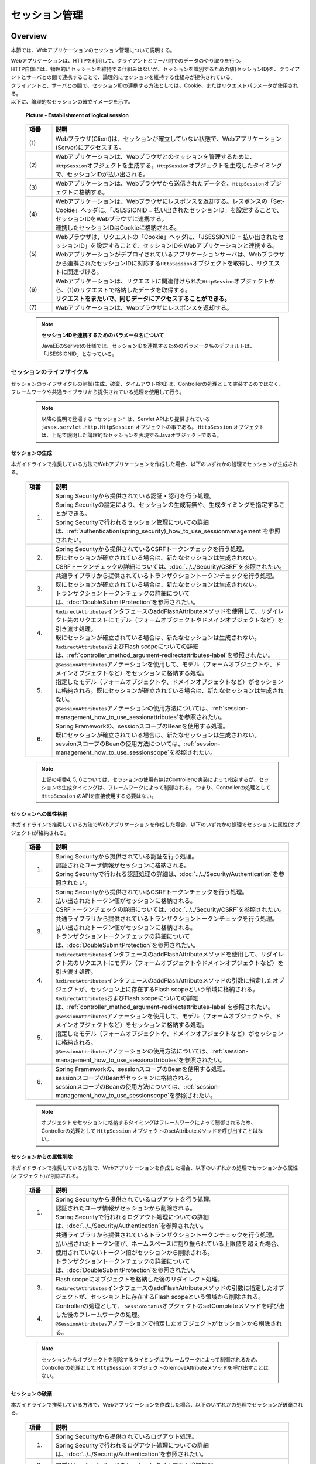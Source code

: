 ﻿セッション管理
================================================================================

.. only:: html

 .. contents:: 目次
    :depth: 3
    :local:

Overview
--------------------------------------------------------------------------------

本節では、Webアプリケーションのセッション管理について説明する。

| Webアプリケーションは、HTTPを利用して、クライアントとサーバ間でのデータのやり取りを行う。
| HTTP自体には、物理的にセッションを維持する仕組みはないが、セッションを識別するための値(セッションID)を、クライアントとサーバとの間で連携することで、論理的にセッションを維持する仕組みが提供されている。
| クライアントと、サーバとの間で、セッションIDの連携する方法としては、Cookie、またはリクエストパラメータが使用される。
| 以下に、論理的なセッションの確立イメージを示す。

 .. figure:: ./images/session-management_overview_cooperation.png
   :alt: Establishment of logical session
   :width: 100%
   :align: center

   **Picture - Establishment of logical session**

 .. raw:: latex

    \newpage

 .. tabularcolumns:: |p{0.10\linewidth}|p{0.90\linewidth}|
 .. list-table::
    :header-rows: 1
    :widths: 10 90
    :class: longtable

    * - 項番
      - 説明
    * - | (1)
      - | Webブラウザ(Client)は、セッションが確立していない状態で、Webアプリケーション(Server)にアクセスする。
    * - | (2)
      - | Webアプリケーションは、Webブラウザとのセッションを管理するために、\ ``HttpSession``\ オブジェクトを生成する。\ ``HttpSession``\ オブジェクトを生成したタイミングで、セッションIDが払い出される。
    * - | (3)
      - | Webアプリケーションは、Webブラウザから送信されたデータを、\ ``HttpSession``\ オブジェクトに格納する。
    * - | (4)
      - | Webアプリケーションは、Webブラウザにレスポンスを返却する。レスポンスの「Set-Cookie」ヘッダに、「JSESSIONID = 払い出されたセッションID」を設定することで、セッションIDをWebブラウザに連携する。
        | 連携したセッションIDはCookieに格納される。
    * - | (5)
      - | Webブラウザは、リクエストの「Cookie」ヘッダに、「JSESSIONID = 払い出されたセッションID」を設定することで、セッションIDをWebアプリケーションと連携する。
        | Webアプリケーションがデプロイされているアプリケーションサーバは、Webブラウザから連携されたセッションIDに対応する\ ``HttpSession``\ オブジェクトを取得し、リクエストに関連づける。
    * - | (6)
      - | Webアプリケーションは、リクエストに関連付けられた\ ``HttpSession``\ オブジェクトから、(1)のリクエストで格納したデータを取得する。
        | **リクエストをまたいで、同じデータにアクセスすることができる。**
    * - | (7)
      - | Webアプリケーションは、Webブラウザにレスポンスを返却する。

 .. raw:: latex

    \newpage

 .. note:: **セッションIDを連携するためのパラメータ名について**

    JavaEEのSerlvetの仕様では、セッションIDを連携するためのパラメータ名のデフォルトは、「JSESSIONID」となっている。

セッションのライフサイクル
^^^^^^^^^^^^^^^^^^^^^^^^^^^^^^^^^^^^^^^^^^^^^^^^^^^^^^^^^^^^^^^^^^^^^^^^^^^^^^^^
| セッションのライフサイクルの制御(生成、破棄、タイムアウト検知)は、Controllerの処理として実装するのではなく、
| フレームワークや共通ライブラリから提供されている処理を使用して行う。

 .. note::
 
    以降の説明で登場する ``"セッション"`` は、Servlet APIより提供されている ``javax.servlet.http.HttpSession`` オブジェクトの事である。
    ``HttpSession`` オブジェクトは、上記で説明した論理的なセッションを表現するJavaオブジェクトである。

セッションの生成
""""""""""""""""""""""""""""""""""""""""""""""""""""""""""""""""""""""""""""""""
本ガイドラインで推奨している方法でWebアプリケーションを作成した場合、以下のいずれかの処理でセッションが生成される。

 .. tabularcolumns:: |p{0.10\linewidth}|p{0.90\linewidth}|
 .. list-table::
    :header-rows: 1
    :widths: 10 90
    :class: longtable

    * - 項番
      - 説明
    * - 1.
      - | Spring Securityから提供されている認証・認可を行う処理。
        | Spring Securityの設定により、セッションの生成有無や、生成タイミングを指定することができる。
        | Spring Securityで行われるセッション管理についての詳細は、\ :ref:`authentication(spring_security)_how_to_use_sessionmanagement`\ を参照されたい。
    * - 2.
      - | Spring Securityから提供されているCSRFトークンチェックを行う処理。
        | 既にセッションが確立されている場合は、新たなセッションは生成されない。
        | CSRFトークンチェックの詳細については、\ :doc:`../../Security/CSRF`\ を参照されたい。
    * - 3.
      - | 共通ライブラリから提供されているトランザクショントークンチェックを行う処理。
        | 既にセッションが確立されている場合は、新たなセッションは生成されない。
        | トランザクショントークンチェックの詳細については、\ :doc:`DoubleSubmitProtection`\ を参照されたい。
    * - 4.
      - | \ ``RedirectAttributes``\ インタフェースのaddFlashAttributeメソッドを使用して、リダイレクト先のリクエストにモデル（フォームオブジェクトやドメインオブジェクトなど）を引き渡す処理。
        | 既にセッションが確立されている場合は、新たなセッションは生成されない。
        | \ ``RedirectAttributes``\ およびFlash scopeについての詳細は、\ :ref:`controller_method_argument-redirectattributes-label`\ を参照されたい。
    * - 5.
      - | \ ``@SessionAttributes``\ アノテーションを使用して、モデル（フォームオブジェクトや、ドメインオブジェクトなど）をセッションに格納する処理。
        | 指定したモデル（フォームオブジェクトや、ドメインオブジェクトなど）がセッションに格納される。既にセッションが確立されている場合は、新たなセッションは生成されない。
        | \ ``@SessionAttributes``\ アノテーションの使用方法については、\ :ref:`session-management_how_to_use_sessionattributes`\ を参照されたい。
    * - 6.
      - | Spring Frameworkの、sessionスコープのBeanを使用する処理。
        | 既にセッションが確立されている場合は、新たなセッションは生成されない。
        | sessionスコープのBeanの使用方法については、\ :ref:`session-management_how_to_use_sessionscope`\ を参照されたい。

 .. raw:: latex

    \newpage

 .. note::

    上記の項番4, 5, 6については、セッションの使用有無はControllerの実装によって指定するが、セッションの生成タイミングは、フレームワークによって制御される。
    つまり、Controllerの処理として ``HttpSession`` のAPIを直接使用する必要はない。

セッションへの属性格納
""""""""""""""""""""""""""""""""""""""""""""""""""""""""""""""""""""""""""""""""
本ガイドラインで推奨している方法でWebアプリケーションを作成した場合、以下のいずれかの処理でセッションに属性(オブジェクト)が格納される。

 .. tabularcolumns:: |p{0.10\linewidth}|p{0.90\linewidth}|
 .. list-table::
    :header-rows: 1
    :widths: 10 90
    :class: longtable

    * - 項番
      - 説明
    * - 1.
      - | Spring Securityから提供されている認証を行う処理。
        | 認証されたユーザ情報がセッションに格納される。
        | Spring Securityで行われる認証処理の詳細は、\ :doc:`../../Security/Authentication`\ を参照されたい。
    * - 2.
      - | Spring Securityから提供されているCSRFトークンチェックを行う処理。
        | 払い出されたトークン値がセッションに格納される。
        | CSRFトークンチェックの詳細については、\ :doc:`../../Security/CSRF`\ を参照されたい。
    * - 3.
      - | 共通ライブラリから提供されているトランザクショントークンチェックを行う処理。
        | 払い出されたトークン値がセッションに格納される。
        | トランザクショントークンチェックの詳細については、\ :doc:`DoubleSubmitProtection`\ を参照されたい。
    * - 4.
      - | \ ``RedirectAttributes``\ インタフェースのaddFlashAttributeメソッドを使用して、リダイレクト先のリクエストにモデル（フォームオブジェクトやドメインオブジェクトなど）を引き渡す処理。
        | \ ``RedirectAttributes``\ インタフェースのaddFlashAttributeメソッドの引数に指定したオブジェクトが、セッション上に存在するFlash scopeという領域に格納される。
        | \ ``RedirectAttributes``\ およびFlash scopeについての詳細は、\ :ref:`controller_method_argument-redirectattributes-label`\ を参照されたい。
    * - 5.
      - | \ ``@SessionAttributes``\ アノテーションを使用して、モデル（フォームオブジェクトや、ドメインオブジェクトなど）をセッションに格納する処理。
        | 指定したモデル（フォームオブジェクトや、ドメインオブジェクトなど）がセッションに格納される。
        | \ ``@SessionAttributes``\ アノテーションの使用方法については、\ :ref:`session-management_how_to_use_sessionattributes`\ を参照されたい。
    * - 6.
      - | Spring Frameworkの、sessionスコープのBeanを使用する処理。
        | sessionスコープのBeanがセッションに格納される。
        | sessionスコープのBeanの使用方法については、\ :ref:`session-management_how_to_use_sessionscope`\ を参照されたい。

 .. raw:: latex

    \newpage

 .. note::

    オブジェクトをセッションに格納するタイミングはフレームワークによって制御されるため、Controllerの処理として ``HttpSession`` オブジェクトのsetAttributeメソッドを呼び出すことはない。

セッションからの属性削除
""""""""""""""""""""""""""""""""""""""""""""""""""""""""""""""""""""""""""""""""
本ガイドラインで推奨している方法で、Webアプリケーションを作成した場合、以下のいずれかの処理でセッションから属性(オブジェクト)が削除される。

 .. tabularcolumns:: |p{0.10\linewidth}|p{0.90\linewidth}|
 .. list-table::
    :header-rows: 1
    :widths: 10 90

    * - 項番
      - 説明
    * - 1.
      - | Spring Securityから提供されているログアウトを行う処理。
        | 認証されたユーザ情報がセッションから削除される。
        | Spring Securityで行われるログアウト処理についての詳細は、\ :doc:`../../Security/Authentication`\ を参照されたい。
    * - 2.
      - | 共通ライブラリから提供されているトランザクショントークンチェックを行う処理。
        | 払い出されたトークン値が、ネームスペースに割り振られている上限値を超えた場合、使用されていないトークン値がセッションから削除される。
        | トランザクショントークンチェックの詳細については、\ :doc:`DoubleSubmitProtection`\ を参照されたい。
    * - 3.
      - | Flash scopeにオブジェクトを格納した後のリダイレクト処理。
        | \ ``RedirectAttributes``\ インタフェースのaddFlashAttributeメソッドの引数に指定したオブジェクトが、セッション上に存在するFlash scopeという領域から削除される。
    * - 4.
      - | Controllerの処理として、 \ ``SessionStatus``\ オブジェクトのsetCompleteメソッドを呼び出した後のフレームワークの処理。
        | \ ``@SessionAttributes``\ アノテーションで指定したオブジェクトがセッションから削除される。

 .. note::

    セッションからオブジェクトを削除するタイミングはフレームワークによって制御されるため、Controllerの処理として ``HttpSession`` オブジェクトのremoveAttributeメソッドを呼び出すことはない。

セッションの破棄
""""""""""""""""""""""""""""""""""""""""""""""""""""""""""""""""""""""""""""""""
本ガイドラインで推奨している方法で、Webアプリケーションを作成した場合、以下のいずれかの処理でセッションが破棄される。

 .. tabularcolumns:: |p{0.10\linewidth}|p{0.90\linewidth}|
 .. list-table::
    :header-rows: 1
    :widths: 10 90

    * - 項番
      - 説明
    * - 1.
      - | Spring Securityから提供されているログアウト処理。
        | Spring Securityで行われるログアウト処理についての詳細は、\ :doc:`../../Security/Authentication`\ を参照されたい。
    * - 2.
      - | アプリケーションサーバのセッションタイムアウト検知処理。

明示的に破棄する際のイメージを、以下に示す。

 .. figure:: ./images/session-management_overview_invalidate1.png
   :alt: Invalidate session by processing of Web Application
   :width: 100%
   :align: center

   **Picture - Invalidate session by processing of Web Application**

 .. tabularcolumns:: |p{0.10\linewidth}|p{0.90\linewidth}|
 .. list-table::
    :header-rows: 1
    :widths: 10 90

    * - 項番
      - 説明
    * - | (1)
      - | Webブラウザからセッションを破棄する処理に、アクセスする。
        | Spring Securityを使用する場合は、Spring Securityから提供されているログアウト処理が、セッションを破棄する処理を行っている。
        | Spring Securityで行われるログアウト処理についての詳細は、\ :doc:`../../Security/Authentication`\ を参照されたい。
    * - | (2)
      - | Webアプリケーションは、Webブラウザから連携されたセッションIDに対応する\ ``HttpSession``\ オブジェクトを破棄する。
        | この時点でサーバ側には、 ``"SESSION01"`` というIDの\ ``HttpSession``\ オブジェクトが消滅する。
    * - | (3)
      - | Webブラウザから破棄されたセッションのセッションIDを使ってアクセスされた場合、セッションIDに対応する\ ``HttpSession``\ オブジェクトが存在しないため、別のセッションを生成する。
        | 上記例では、セッションIDが、 ``"SESSION02"`` のセッションを生成している。

タイムアウトによって、自動的に破棄される際のイメージを、以下に示す。

 .. figure:: ./images/session-management_overview_invalidate2.png
   :alt: Invalidate session by timeout Application Server
   :width: 100%
   :align: center

   **Picture - Invalidate session by Application Server**

 .. tabularcolumns:: |p{0.10\linewidth}|p{0.90\linewidth}|
 .. list-table::
    :header-rows: 1
    :widths: 10 90

    * - 項番
      - 説明
    * - | (1)
      - | 確立されたセッションに対して一定時間アクセスがない場合、アプリケーションサーバは、セッションタイムアウトを検知する。
    * - | (2)
      - | アプリケーションサーバは、セッションタイムアウトが検知されたセッションを破棄する。
    * - | (3)
      - | セッションタイムアウト発生後に、Webブラウザからアクセスされた場合、Webブラウザから送られてきたセッションIDに対応する\ ``HttpSession``\ オブジェクトが存在しないため、セッションタイムアウトエラーをWebブラウザに返却する。

 .. note:: **セッションタイムアウトの設計**

       セッションにデータを格納する場合は、必ずセッションタイムアウトの設計を行うこと。特に、格納するデータのサイズが大きくなる場合は、タイムアウトは、可能な限り短く設定することを推奨する。

 .. note:: **デフォルトのセッションタイムアウト時間について**

       デフォルトのセッションタイムアウト時間は、アプリケーションサーバによって異なる。

       * Tomcat : 1800 秒 (30分)
       * WebLogic : 3600 秒 (60分)
       * WebSphere : 1800 秒 (30分)
       * JBoss : 1800 秒 (30分)

セッションタイムアウト後のリクエスト検知
""""""""""""""""""""""""""""""""""""""""""""""""""""""""""""""""""""""""""""""""
本ガイドラインで推奨している方法でWebアプリケーションを作成した場合、以下のいずれかの処理で、セッションタイムアウト後のリクエストを検知する。

 .. tabularcolumns:: |p{0.10\linewidth}|p{0.90\linewidth}|
 .. list-table::
    :header-rows: 1
    :widths: 10 90

    * - 項番
      - 説明
    * - 1.
      - | Spring Securityから提供されているセッションのタイムアウトチェック処理。
        | Spring Securityのデフォルトの設定では、セッションのタイムアウトチェックは行われない。
        | そのため、セッションにデータを格納する場合は、Spring Securityのセッションのタイムアウトチェック処理を有効化するための設定が、必要となる。
        | Spring Securityで行われるセッションのタイムアウトチェック処理の詳細は、\ :ref:`authentication(spring_security)_how_to_use_sessionmanagement`\ を参照されたい。
    * - 2.
      - | Spring Securityを使用しない場合は、Servlet Filter、または、Spring MVCの\ ``HandlerInterceptor``\ にて、セッションのタイムアウトチェックを行う処理を実装する必要がある。

Spring Securityから提供されているセッションチェック処理を使用して、セッションタイムアウトを検知する際のイメージについて、以下に示す。

 .. figure:: ./images/session-management_overview_sessiontimeout.png
   :alt: Detected a request of after session timeout by Spring Security
   :width: 100%
   :align: center

   **Picture - Detected a request of after session timeout by Spring Security**

 .. tabularcolumns:: |p{0.10\linewidth}|p{0.90\linewidth}|
 .. list-table::
    :header-rows: 1
    :widths: 10 90

    * - 項番
      - 説明
    * - | (1)
      - | 確立されたセッションに対して、一定時間アクセスがない場合、アプリケーションサーバは、セッションタイムアウトを検知し、セッションを破棄する。
    * - | (2)
      - | セッションタイムアウト発生後に、Webブラウザからアクセスが発生する。
    * - | (3)
      - | Spring Securityから提供されているセッションの存在チェック処理は、クライアントから連携されたセッションIDに対応する\ ``HttpSession``\ オブジェクトが存在しないため、セッションタイムアウトエラーとする。
        | Spring Securityのデフォルト実装では、エラー画面を表示するための、URLへのリダイレクト要求が応答される。

 .. note:: **セッションのタイムアウトチェックの必要性**

    「セッションにデータが格納されていること」が事前条件となる処理については、必ずセッションのタイムアウトチェックを行うこと。
    セッションのタイムアウトチェックを行わないと、処理で必要なデータが取得できないため、予期しないシステムエラーの発生や、想定外の動作を引き起こす可能性がある。

 
セッションの利用について
^^^^^^^^^^^^^^^^^^^^^^^^^^^^^^^^^^^^^^^^^^^^^^^^^^^^^^^^^^^^^^^^^^^^^^^^^^^^^^^^
| 複数の画面(複数のリクエスト)をまたがって、データの持ち回りが必要になる場合は、持ち回り対象のデータをセッションに格納することで、簡単にデータを持回ることができる。
| ただし、セッションにデータを格納すると、データの持ち回りが簡単になるというメリットがある反面、アプリケーション上の制約などが発生するというデメリットもあるため、アプリケーションおよびシステム要件を考慮して、使用有無を決めること。

 .. note::
 
    本ガイドラインでは、安易にセッションにデータを格納するのではなく、まずはセッションを使わない方針で検討し、本当に必要なデータのみセッションに格納することを推奨する。

 .. note::
 
    以下の条件にあてはまるデータについては、セッションにデータを格納した方がよい場合がある。
    
    * | ユースケース間で連携はしないが、別のユースケースに移って戻った際に、状態を保持しておく必要があるデータ。
      | 例えば、一覧画面の検索条件が、このパターンに該当する。
      | 一覧画面の検索条件は、別のユースケース（例えば、「検索したデータを変更する」ユースケース）から戻った際に、別のユースケースに移る前の状態を保持することが機能要件となる事が多い。
      | 検索条件をhiddenで持ち回る方法もあるが、ユースケース間に余計な依存関係が生まれ、アプリケーションの実装も複雑になることが予想される。

    * | ユースケース間で連携が必要なデータ。
      | たとえば、ショッピングサイトのカートに格納するデータが、このパターンに該当する。
      | ショッピングサイトのカートに格納するデータは、「商品をカートに追加する」ユースケース、「カートを表示する」ユースケース、「カートの状態を変更する」ユースケース、「カートにいれた商品を購入する」ユースケースでデータの連携が必要となるためである。
      | ただし、スケラビリティを考慮する必要がある場合は、セッションではなくデータベースに格納した方がよいケースがある。
 

セッション利用時のメリットとデメリット
""""""""""""""""""""""""""""""""""""""""""""""""""""""""""""""""""""""""""""""""
セッション利用時のメリットとデメリットは、以下の通りである。

* **メリット**

  * | 複数の画面(複数のリクエスト)をまたいで、データを持ち回ることができるため、ウィザード画面のような複数の画面で、1つ処理を構成する場合に、簡単にデータが持ち回れる。
  * | 取得したデータをセッションに格納しておくことで、データの取得処理の実行回数を、減らすことができる。

* **デメリット**

  * | 同一処理の画面を、複数のブラウザやタブで立ち上げた場合、互いの操作がセッション上に格納しているデータに干渉しあうため、データの整合性を保つことができなくなる。
    | データの整合性を保つためには、同一処理の画面を複数立ち上げることができないように、制御する必要がある。
    | データの整合性を保つための制御は、共通ライブラリから提供しているトランザクショントークンチェックを使用することで実現する事ができるが、ユーザビリティの低いアプリケーションとなってしまう。
  * | セッションは、通常アプリケーションサーバ上のメモリとして管理されるため、セッションに格納するデータの量に比例して、メモリの使用量も増大する。
    | 処理で使用されなくなったデータを残したままにすると、ガベージコレクションの対象外となり、メモリ枯渇の原因となるため、不要になった段階でセッションから削除する必要がある。
    | セッションから不要となったデータを削除するタイミングについて、別途設計を行う必要がある。
  * | 処理で扱うデータをセッションに格納すると、APサーバのスケーラビリティを低下させる要因となりうる。

    .. note::

        APサーバをスケールアウトする場合、以下のいずれかの仕組みが必要となる。
    
        1. | セッションをレプリケーションし、すべてのAPサーバでセッション情報を共有する。
           | セッションをレプリケーションする場合は、セッションに格納されるデータの量とレプリケーション対象となるAPサーバの数に比例してレプリケーション処理にかかる負荷が高くなる。
           | そのため、スケールアウトすることで、レスポンスタイムなどが劣化する可能性がある点に注意が必要となる。

        2. | ロードバランサによって、同一セッション内で発生するリクエストを全て同じAPサーバに振り分ける。
           | 同じAPサーバに振り分ける場合は、APサーバがダウンした場合に別のAPサーバで処理を継続することができない。
           | そのため、高い可用性(サービスレベル)が求められるアプリケーションでは使用できない可能性がある点に注意が必要となる。

        それぞれの注意点を考慮した上で、スケールアウトする方法を判断すること。

セッションを利用しない時のメリットとデメリット
""""""""""""""""""""""""""""""""""""""""""""""""""""""""""""""""""""""""""""""""
| セッション使用時のデメリットを回避するためには、サーバの処理で必要となるすべてのデータを、リクエストパラメータとして連携することで、実現することができる。
| セッションを利用しない時の、メリットとデメリットは、以下の通りである。

* **メリット**

  * | サーバ側でデータを保持しないため、複数ブラウザや複数タブを使用しても、互いの操作が干渉することはない。そのため、同一処理の画面を複数立ち上げることもできるので、ユーザビリティが損なわれることはない。
  * | サーバ側でデータを保持しないため、持続的に使用するメモリの使用量を、抑えることができる。
  * | APサーバのスケーラビリティを低下させる要因が少なくなる。

* **デメリット**

  * | サーバの処理で必要となるデータを、リクエストパラメータとして送信する必要があるため、画面表示に表示していない項目についても、hidden項目に指定する必要がある。
    | そのため、JSPの実装コードが増える。
    | これは、JSPタグライブラリを作成することで、最小限に抑えることが可能である。
  * | サーバの処理で必要となるデータを、すべてのリクエストで送信する必要があるため、ネットワーク上に流れるデータ量が増える。
  * | 画面表示に必要なデータを、その都度取得する必要があるため、データの取得処理の実行回数が増える。

セッションに格納するデータについて
^^^^^^^^^^^^^^^^^^^^^^^^^^^^^^^^^^^^^^^^^^^^^^^^^^^^^^^^^^^^^^^^^^^^^^^^^^^^^^^^
セッションに格納するデータは、以下の点を考慮する必要がある。

* シリアライズすることができるオブジェクト(\ ``java.io.Serializable``\ を実装しているオブジェクト)であること。
* メモリ枯渇の原因となるような容量の大きいオブジェクトでないこと。

シリアライズ可能なオブジェクト
""""""""""""""""""""""""""""""""""""""""""""""""""""""""""""""""""""""""""""""""
| セッションに格納するデータは、特定の条件下において、ディスク、またはネットワークへの入出力が行われる可能性がある。
| そのため、シリアライズすることができるオブジェクトである必要がある。

ディスクへの入出力が発生するケースは、以下の通りである。

* | アクティブなセッションが存在する状態で、アプリケーションサーバが停止された場合、セッションおよびセッションに格納されていたデータは、ディスクに退避される。
  | 退避されたセッション、および格納されていたデータは、アプリケーションサーバ起動時に復元される。
  | データの復元に関するこの動作は、アプリケーションサーバによってサポート状況が異なる。

* | セッションの格納領域が溢れそうになった場合や、最終アクセスから一定時間アクセスがない場合、セッションのスワップアウトが発生する可能性がある。
  | スワップアウトされたセッションは、アクセスが発生した際にスワップインされる。
  | スワップアウトの発生条件などは、アプリケーションサーバによって異なる。

ネットワークへの入出力が発生するケースは、以下の通りである。

* | セッションを、別のアプリケーションサーバにレプリケーションする場合、セッションに格納したデータが、ネットワークを経由して、別のアプリケーションサーバに送信される。

セッションに格納するデータの容量
""""""""""""""""""""""""""""""""""""""""""""""""""""""""""""""""""""""""""""""""
**セッションに格納するデータは、できる限りコンパクトにすることを推奨する。**

セッションに格納されているデータの容量が大きい場合は、致命的なパフォーマンス低下を引き起こす原因となるので、容量の大きいデータは、セッションに格納しないように設計することを推奨する。

パフォーマンス低下を引き起こす主な原因は、以下の通り。

* | セッションに容量の大きいデータを格納する場合、メモリ枯渇が発生しないようにするために、アプリケーションサーバの設定をスワップアウトが発生しやすい設定にしておく必要がある。
  | スワップアウト処理は、「重い」処理であるため、スワップアウトが頻繁に発生すると、アプリケーション全体のパフォーマンスに影響を与える可能性がある。
  | スワップアウトに関する動作や設定方法は、アプリケーションサーバによってサポート状況が異なる。

* | セッションをレプリケーションする場合、オブジェクトのシリアライズとデシリアライズが行われる。
  | 容量の大きいオブジェクトのシリアライズとデシリアライズ処理は、「重い」処理であるため、レスポンスタイムなどのパフォーマンスに影響を与える可能性がある。
  

セッションに格納するデータをコンパクトにするために、以下の条件にあてはまるデータについては、セッションスコープではなく、リクエストスコープに格納することを検討すること。

* | 画面操作で編集することができない読み取り専用のデータ。
  | データが必要になったタイミングで最新のデータを取得し、取得したデータをリクエストスコープへ格納した上でView(JSP)へ表示するようにすれば、セッションへ格納する必要はない。
* | 画面操作で編集できるが、生存期間がユースケース内の画面操作に閉じているデータ。
  | HTMLフォームのhidden項目として、全ての画面遷移でデータを引き回せば、セッションに格納する必要はない。

APサーバ多重化時の考慮点について
^^^^^^^^^^^^^^^^^^^^^^^^^^^^^^^^^^^^^^^^^^^^^^^^^^^^^^^^^^^^^^^^^^^^^^^^^^^^^^^^
| 通常のシステム構成では、アプリケーションサーバが1台で構成されることはほとんどなく、可用性要件、性能要件などを考慮して、複数台で構成することになる。
| そのため、セッションにデータを格納する場合は、システム要件にあわせて以下の何れかの仕組みを適用する必要がある。

1. | 高い可用性(サービスレベル)が求められるシステムの場合は、APサーバダウン時に別のAPサーバで処理が継続できるようにする必要がある。
   | APサーバダウン時に別のAPサーバで処理を継続するためには、全てのAPサーバでセッション情報を共有しておく必要があるので、アプリケーションサーバをクラスタ構成としてセッションをレプリケーションする必要がある。
   | セッション情報を共有する別の方法としては、セッションの保存先をOracle Coherenceのようなキャッシュサーバやデータベースにすることで実現することも可能である。
   | APサーバの台数、セッションに格納されるデータの容量、同時に貼らせるセッション数が大量になる場合は、セッションの保存先をOracle Coherenceのようなキャッシュサーバやデータベースにすることを検討した方がよい。
  
2. | 高い可用性(サービスレベル)が求められないシステムの場合は、APサーバダウン時に別のAPサーバで処理を継続できるようにする必要はない。
   | そのため、全てのAPサーバでセッション情報を共有する必要はないので、ロードバランサの機能を使って同一セッション内で発生するリクエストを全て同じAPサーバに振り分けるようにすればよい。

.. warning::

    本ガイドラインで推奨している方法でWebアプリケーションを作成した場合、以下のデータがセッションに格納されるため、何れかの仕組みを適用する必要がある。
    
    * Spring Securityの認証処理で認証されたユーザ情報。
    * Spring SecurityのCSRFトークンチェックで払い出されたトークン値。
    * 共通ライブラリから提供しているトランザクショントークンチェックで払い出されたトークン値。

セッションの保存先について
^^^^^^^^^^^^^^^^^^^^^^^^^^^^^^^^^^^^^^^^^^^^^^^^^^^^^^^^^^^^^^^^^^^^^^^^^^^^^^^^
| セッションの保存先は、APサーバのメモリだけではなく、Key-Value StoreやOracle Coherenceのようなインメモリデータグリッドにすることも可能である。
| スケーラビリティが求められる場合は検討の余地がある。
| セッションの保存先を変更する際の実装方法については、APサーバーや保存先によって異なるため、本ガイドラインでは説明は割愛する。

|

How to use
--------------------------------------------------------------------------------

本ガイドラインでは、セッションにデータを格納する場合は、以下のいずれかの方法を使用して行うことを推奨している。

#. :ref:`session-management_how_to_use_sessionattributes`
#. :ref:`session-management_how_to_use_sessionscope`

.. warning::
 
    Controllerのハンドラメソッドの引数に ``HttpSession`` オブジェクトを指定することで、 ``HttpSession`` のAPIを直接呼び出すことができるが、
    **原則としてはHttpSessionのAPIを直接使用しないことを強く推奨する。** 

    ``HttpSession`` を直接使わないと実現できない処理については、 ``HttpSession`` のAPIを直接使用してもよいが、
    多くの業務処理において、HttpSessionのAPIを直接使用する必要はないため、原則Controllerのハンドラメソッドの引数として、 ``HttpSession`` オブジェクトを指定しないようにすること。

.. _session-management_how_to_use_sessionattributes:

\ ``@SessionAttributes``\ アノテーションの使用
^^^^^^^^^^^^^^^^^^^^^^^^^^^^^^^^^^^^^^^^^^^^^^^^^^^^^^^^^^^^^^^^^^^^^^^^^^^^^^^^
\ ``@SessionAttributes``\ アノテーションは、Controller内で行われる画面遷移において、データを持ち回る場合に使用する。

| ただし、入力画面、確認画面、完了画面がそれぞれ１ページで構成されるような場合は、セッションを使わずにHTMLフォームのhiddenを使ってデータを持ち回った方がよい。
| 入力画面が複数のページで構成されるような場合や、複雑な画面遷移を伴う場合は、 \ ``@SessionAttributes``\ アノテーションを使用してフォームオブジェクトをセッションに格納する方法を採用すべきか検討すること。
| フォームオブジェクトをセッションに格納することで、アプリケーションの設計及び実装がシンプルになる可能性がある。

 .. figure:: ./images/session-management_overview_sessionattributes.png
   :alt:
   :width: 80%
   :align: center

セッションに格納するオブジェクトの指定
""""""""""""""""""""""""""""""""""""""""""""""""""""""""""""""""""""""""""""""""
\ ``@SessionAttributes``\ アノテーションをクラスに指定し、セッションに格納するオブジェクトを指定する。

 .. code-block:: java

    @Controller
    @RequestMapping("wizard")
    @SessionAttributes(types = { WizardForm.class, Entity.class }) // (1)
    public class WizardController {
        // ...
    }

 .. tabularcolumns:: |p{0.10\linewidth}|p{0.90\linewidth}|
 .. list-table::
    :widths: 10 90
    :header-rows: 1

    * - 項番
      - 説明
    * - | (1)
      - | \ ``@SessionAttributes``\ アノテーションのtypes属性に、セッションに格納するオブジェクトの型を指定する。
        | \ ``@ModelAttribute``\ アノテーション、または\ ``Model``\ のaddAttributeメソッドを使用して、\ ``Model``\ オブジェクトに追加されたオブジェクトのうち、types属性で指定した型に一致するオブジェクトが、セッションに格納される。
        | 上記例では、 \ ``WizardForm``\ クラスと \ ``Entity``\ クラスのオブジェクトが、セッションに格納される。

 
 .. note:: **ライフサイクルの管理単位**

    \ ``@SessionAttributes``\ アノテーションを使って、セッションに格納したオブジェクトは、Controller単位で、ライフサイクルが管理される。

    \ ``SessionStatus``\ オブジェクトのsetCompleteメソッドを呼び出すと、\ ``@SessionAttributes``\ アノテーションで指定したオブジェクトが、すべてセッションから削除される。
    そのため、ライフサイクルが異なるオブジェクトを、セッションに格納する場合は、Controllerを分割する必要がある。

 .. warning:: **@SessionAttributesアノテーション使用時の注意点**

    Controller単位で、ライフサイクルが管理されると上で説明したが、複数のControllerで同じ属性名のオブジェクトを、\ ``@SessionAttributes``\ アノテーションを使って、セッションに格納した場合は、
    Controllerをまたいで、ライフサイクルが管理される。

    別ウィンドウやタブを開いて、同時に画面操作できる処理の場合は、同じオブジェクトに対してアクセスすることになるため、不具合を引き起こす原因になりうる。
    そのため、複数のControllerで、同じフォームオブジェクトのクラスを使用する場合は、\ ``@ModelAttribute``\ アノテーションのvalue属性に、それぞれ別の値(属性名)を指定した上で、 ``@SessionAttributes`` アノテーションの value属性に ``@ModelAttribute``\ アノテーションのvalue属性に指定した値と同じ値を指定すること。

| セッションに格納するオブジェクトの指定は、属性名で指定することも出来る。
| 以下に、指定方法を示す。

 .. code-block:: java

    @Controller
    @RequestMapping("wizard")
    @SessionAttributes(value = { "wizardCreateForm" }) // (2)
    public class WizardController {

        // ...

        @ModelAttribute(value = "wizardCreateForm")
        public WizardForm setUpWizardForm() {
            return new WizardForm();
        }

        // ...
    }

 .. tabularcolumns:: |p{0.10\linewidth}|p{0.90\linewidth}|
 .. list-table::
    :widths: 10 90
    :header-rows: 1

    * - 項番
      - 説明
    * - | (2)
      - | \ ``@SessionAttributes``\ アノテーションのvalue属性に、セッションに格納するオブジェクトの属性名を指定する。
        | \ ``@ModelAttribute``\ アノテーション、または\ ``Model``\ のaddAttributeメソッドを使用して、\ ``Model``\ オブジェクトに追加されたオブジェクトのうち、value属性で指定した属性名に一致するオブジェクトが、セッションに格納される。
        | 上記例では、属性名が\ ``"wizardCreateForm"``\ のオブジェクトが、セッションに格納される。

セッションにオブジェクトを追加
""""""""""""""""""""""""""""""""""""""""""""""""""""""""""""""""""""""""""""""""
セッションにオブジェクトを追加する場合、以下2つの方法を使用する。

* \ ``@ModelAttribute``\ アノテーションが付与されたメソッドにて、セッションに追加するオブジェクトを返却する。
* \ ``Model``\ オブジェクトのaddAttributeメソッドを使用して、セッションに格納するオブジェクトを追加する。

\ ``Model``\ オブジェクトに追加されたオブジェクトは、\ ``@SessionAttributes``\ アノテーションのtypesと、value属性の属性値にしたがって、
セッションに格納されるため、Controllerのハンドラメソッドで、セッションを意識した実装を行う必要はない。

| \ ``@ModelAttribute``\ アノテーションが付与されたメソッドを使用して、セッションに格納するオブジェクトを返却する方法について、説明する。
| フォームオブジェクトをセッションに格納する場合は、この方法を使用して、オブジェクトを生成することを推奨する。

 .. code-block:: java

    @ModelAttribute(value = "wizardForm") // (1)
    public WizardForm setUpWizardForm() {
        return new WizardForm();
    }

 .. tabularcolumns:: |p{0.10\linewidth}|p{0.90\linewidth}|
 .. list-table::
    :widths: 10 90
    :header-rows: 1

    * - 項番
      - 説明
    * - | (1)
      - | \ ``Model``\ オブジェクトに格納する属性名を、value属性に指定する。
        | 上記例では、返却したオブジェクトが、\ ``"wizardForm"``\ という属性名でセッションに格納される。
        | value属性を指定した場合、セッションにオブジェクトを格納した後のリクエストで、\ ``@ModelAttribute``\ アノテーションの付与されたメソッドが呼び出されなくなるため、無駄なオブジェクトの生成が行われないというメリットがある。

 .. warning:: **@ModelAttributeアノテーションのvalue属性を省略した場合の動作について**

    value属性を省略した場合、デフォルトの属性名を生成するために、すべてのリクエストで、\ ``@ModelAttribute``\ アノテーションの付与されたメソッドが呼ばれる。
    そのため、無駄なオブジェクトが生成されるというデメリットがあるので、 **セッションに格納する場合は、この方法は原則使用しないこと。**
    
     .. code-block:: java
    
        @ModelAttribute // (1)
        public WizardForm setUpWizardForm() {
            return new WizardForm();
        }
    
     .. tabularcolumns:: |p{0.10\linewidth}|p{0.90\linewidth}|
     .. list-table::
        :widths: 10 90
        :header-rows: 1
        :class: longtable

        * - 項番
          - 説明
        * - | (1)
          - | \ ``@ModelAttribute``\ アノテーションが付与されたメソッドにて、セッションに追加するオブジェクトを生成し、返却する。
            | 上記例では、\ ``"wizardForm"``\ アノテーションという属性名で返却したオブジェクトが、セッションに格納される。

| \ ``Model``\ オブジェクトのaddAttributeメソッドを使用し、セッションにオブジェクトを追加する方法について、説明する。
| Domainオブジェクトをセッションに格納する場合は、この方法を使用して、オブジェクトを追加することになる。

 .. code-block:: java

    @RequestMapping(value = "update/{id}", params = "form1")
    public String updateForm1(@PathVariable("id") Integer id, WizardForm form,
            Model model) {
        Entity loadedEntity = entityService.getEntity(id);
        model.addAttribute(loadedEntity); // (3)
        beanMapper.map(loadedEntity, form);
        return "wizard/form1";
    }

 .. tabularcolumns:: |p{0.10\linewidth}|p{0.90\linewidth}|
 .. list-table::
    :widths: 10 90
    :header-rows: 1

    * - 項番
      - 説明
    * - | (3)
      - | \ ``Model``\ オブジェクトのaddAttributeメソッドを使用して、セッションに格納するオブジェクトを追加する。
        | 上記例では、\ ``"entity"``\ という属性名で、ドメイン層から取得したオブジェクトを、セッションに格納している。

セッションに格納されているオブジェクトの取得
""""""""""""""""""""""""""""""""""""""""""""""""""""""""""""""""""""""""""""""""
| セッションに格納されているオブジェクトは、Controllerのハンドラメソッドの引数として、受け取ることができる。
| セッションに格納されているオブジェクトは、\ ``@SessionAttributes``\ アノテーションの属性値にしたがって、\ ``Model``\ オブジェクトに格納されるため、Controllerのハンドラメソッドでは、セッションを意識した実装を行う必要はない。

 .. code-block:: java

    @RequestMapping(value = "save", method = RequestMethod.POST)
    public String save(@Validated({ Wizard1.class, Wizard2.class,
            Wizard3.class }) WizardForm form,   // (1)
            BindingResult result,
            Entity entity,                      // (2)
            RedirectAttributes redirectAttributes) {
        // ...
        return "redirect:/wizard/save?complete";
    }


 .. tabularcolumns:: |p{0.10\linewidth}|p{0.90\linewidth}|
 .. list-table::
    :widths: 10 90
    :header-rows: 1

    * - 項番
      - 説明
    * - | (1)
      - | \ ``Model``\ オブジェクトに格納されているオブジェクトを取得する。
        | 上記例では、\ ``"wizardForm"``\ という属性名でセッションスコープに格納されているオブジェクトが、引数formに渡される。
        | ``@Validated`` アノテーションで指定している ``Wizard1.class`` , ``Wizard2.class`` , ``Wizard3.class`` については、 Appendixの :ref:`session-management_appendix_sessionattribute` を参照されたい。
    * - | (2)
      - | 上記例では、\ ``"entity"``\ という属性名でセッションスコープに格納されているオブジェクトが、引数entityに渡される。

 .. note:: **セッションスコープに格納しているオブジェクトを受け取る際にリクエストパラメータのバインドを防止する方法**

     セッションスコープに格納しているオブジェクトをハンドラメソッドの引数として受け取る際、その引数にリクエストパラメータがバインドされる可能性がある。

     リクエストパラメータがバインドされない様にするためには、セッションスコープに格納しているオブジェクトをハンドラメソッドの引数から受け取らず、ハンドラメソッド内で\ ``Model``\オブジェクトから取得する方法があるが、
     取得するオブジェクトの属性名を文字列で指定する必要があるためタイプセーフではない。

     これに対し、Spring Framework 4.3では\ ``@ModelAttribute``\アノテーションに\ ``binding``\属性が追加され、引数にリクエストパラメータをバインドするか否かを指定できる様になった。
     引数に\ ``@ModelAttribute``\アノテーションを付与し、\ ``binding``\属性に\ ``false``\を指定することで、
     リクエストパラメータのバインドを防止しつつ、タイプセーフにセッションスコープに格納しているオブジェクトを取得することができる。

     下記の例は、\ ``entity``\という属性名でセッションスコープに格納しているオブジェクトをリクエストパラメータのバインドを防止して取得している。

      .. code-block:: java

         @RequestMapping(value = "save", method = RequestMethod.POST)
         public String save(@Validated({ Wizard1.class, Wizard2.class,
                 Wizard3.class }) WizardForm form,
                 BindingResult result,
                 @ModelAttribute(binding = false) Entity entity,
                 RedirectAttributes redirectAttributes) {
             // ...
             return "redirect:/wizard/save?complete";
         }

Controllerのハンドラメソッドの引数に渡すオブジェクトが、\ ``Model``\ オブジェクトに存在しない場合、\ ``@ModelAttribute``\ アノテーションの指定の有無で、動作が変わる。

* \ ``@ModelAttribute``\ アノテーションを指定していない場合は、新しいオブジェクトが生成されて引数に渡される。
  生成されたオブジェクトは ``Model`` オブジェクトに格納されるため、セッションにも格納される。

 .. note:: **リダイレクト時の動作について**

    遷移先をリダイレクトにした場合は、生成されたオブジェクトは、セッションに格納されない。
    そのため、生成されたオブジェクトを、リダイレクト先の処理で参照したい場合は、\ ``RedirectAttributes``\ のaddFlashAttributeメソッドを使用して、Flashスコープにオブジェクトを格納する必要がある。

* \ ``@ModelAttribute`` アノテーションを指定している場合は、\ ``org.springframework.web.HttpSessionRequiredException``\ が発生する。

 .. code-block:: java

    @RequestMapping(value = "save", method = RequestMethod.POST)
    public String save(@Validated({ Wizard1.class, Wizard2.class,
            Wizard3.class }) WizardForm form, // (3)
            BindingResult result,
            @ModelAttribute Entity entity, // (4)
            RedirectAttributes redirectAttributes) {
        // ...
        return "redirect:/wizard/save?complete";
    }

 .. tabularcolumns:: |p{0.10\linewidth}|p{0.90\linewidth}|
 .. list-table::
    :widths: 10 90
    :header-rows: 1

    * - 項番
      - 説明
    * - | (3)
      - | \ ``@Validated``\ アノテーションで、特定の検証グループ(\ ``Wizard1.class``\ , \ ``Wizard2.class``\ , \ ``Wizard3.class``\ )を設定して入力チェックを行っている。
        | 入力チェックの詳細については、\ :doc:`../WebApplicationDetail/Validation`\ を参照されたい。
    * - | (4)
      - | 引数に、\ ``@ModelAttribute``\ アノテーションを指定している場合、セッションに対象のオブジェクトが存在しない時に呼び出されると、\ ``HttpSessionRequiredException``\ が発生する。
        | \ ``HttpSessionRequiredException``\ は、ブラウザバックや、URL直接指定のアクセスなどの、クライアントの操作に起因して発生する例外になるため、クライアントエラーとして、例外ハンドリングを行う必要がある。

\ ``HttpSessionRequiredException``\ をクライアントエラーとするための設定は、以下の通りである。

- spring-mvc.xml

 .. code-block:: xml

    <bean class="org.terasoluna.gfw.web.exception.SystemExceptionResolver">
        <property name="exceptionCodeResolver" ref="exceptionCodeResolver" />
        <!-- ... -->
        <property name="exceptionMappings">
            <map>
                <!-- ... -->
                <entry key="HttpSessionRequiredException "
                       value="common/error/operationError" /> <!-- (5) -->
            </map>
        </property>
        <property name="statusCodes">
            <map>
                <!-- ... -->
                <entry key="common/error/operationError" value="400" /> <!-- (6) -->
            </map>
        </property>
        <!-- ... -->
    </bean>

 .. tabularcolumns:: |p{0.10\linewidth}|p{0.90\linewidth}|
 .. list-table::
    :widths: 10 90
    :header-rows: 1

    * - 項番
      - 説明
    * - | (5)
      - | 共通ライブラリから提供している\ ``SystemExceptionResolver``\ の\ ``exceptionMappings``\ に、\ ``HttpSessionRequiredException``\ の例外ハンドリングの定義を追加する。
        | 上記例では、  例外発生時の遷移先として、\ ``/WEB-INF/views/common/error/operationError.jsp``\ を指定している。
    * - | (6)
      - | \ ``SystemExceptionResolver``\ の\ ``statusCodes``\ に、\ ``HttpSessionRequiredException``\ 発生時の、HTTPレスポンスコードを指定する。
        | 上記例では、  例外発生時のHTTPレスポンスコードとして、 Bad Request(\ ``400``\ )を指定している。

- applicationContext.xml

 .. code-block:: xml

    <bean id="exceptionCodeResolver"
        class="org.terasoluna.gfw.common.exception.SimpleMappingExceptionCodeResolver">
        <!-- Setting and Customization by project. -->
        <property name="exceptionMappings">
            <map>
                <!-- ... -->
                <entry key="HttpSessionRequiredException" value="w.xx.0003" /> <!-- (7) -->
            </map>
        </property>
        <property name="defaultExceptionCode" value="e.xx.0001" /> <!-- (8) -->
    </bean>

 .. tabularcolumns:: |p{0.10\linewidth}|p{0.90\linewidth}|
 .. list-table::
    :widths: 10 90
    :header-rows: 1

    * - 項番
      - 説明
    * - | (7)
      - | 共通ライブラリから提供している\ ``SimpleMappingExceptionCodeResolver``\ の\ ``exceptionMappings``\ に、\ ``HttpSessionRequiredException``\ の例外ハンドリングの定義を追加する。
        | 上記例では、  例外発生時の例外コードとして、\ ``"w.xx.0003"``\ を指定している。
        | この設定を追加しない場合は、デフォルトの例外コードが、ログに出力される。
    * - | (8)
      - | 例外発生時のデフォルトの例外コード。

セッションに格納したオブジェクトの削除
""""""""""""""""""""""""""""""""""""""""""""""""""""""""""""""""""""""""""""""""
| \ ``@SessionAttributes``\ を用いてセッションに格納したオブジェクトを削除する場合、 \ ``org.springframework.web.bind.support.SessionStatus``\ のsetCompleteメソッドを、Controllerのハンドラメソッドから呼び出す。
| \ ``SessionStatus``\ オブジェクトのsetCompleteメソッドを呼び出すと、 \ ``@SessionAttributes``\ アノテーションの属性値に指定されているオブジェクトが、セッションから削除される。

 .. note:: **セッションから削除されるタイミングについて**

    \ ``SessionStatus``\ オブジェクトのsetCompleteメソッドを呼び出すことで、\ ``@SessionAttributes``\ アノテーションの属性値に指定されているオブジェクトが、セッションから削除される。
    ただし、実際に削除されるタイミングは、setCompleteメソッドを呼び出したタイミングではない。

    \ ``SessionStatus``\ オブジェクトのsetCompleteメソッド自体は、内部のフラグを変更しているだけなので、実際の削除は、Controllerのハンドラメソッドの処理が終了した後に、フレームワークによって行われる。

 .. note:: **View(JSP)からのオブジェクトの参照について**

    \ ``SessionStatus``\ オブジェクトのsetCompleteメソッドを呼び出すことで、セッションから削除されるが、同じオブジェクトが、\ ``Model``\ オブジェクトに残っているため、View(JSP)から参照することができる。

|

セッションに格納したオブジェクトの削除は、以下3カ所で行う必要がある。

* | 完了画面を表示するためのリクエスト。**(必須)**
  | 完了画面を表示した後に、セッションに格納したオブジェクトにアクセスすることはないため、不要になったオブジェクトを削除する。

 .. warning:: **削除が必要な理由**

    セッションに格納されているオブジェクトは、ガベージコレクションの対象とならないため、不要になったオブジェクトを削除しないと、メモリ枯渇の原因になりうる。
    また、不要なオブジェクトがセッションに格納されていると、セッションのスワップアウトが発生した際の処理が重くなり、アプリケーション全体の性能に影響を与える可能性がある。

* | 一連の画面操作を中止するためのリクエスト。**(必須)**
  | 「メニューへ戻る」や「中止」などの、一連の画面操作を中止するためのイベントについても、セッションに格納したオブジェクトにアクセスすることはないため、不要になったオブジェクトを削除すること。

* | 入力画面を初期表示するためのリクエスト。(任意)

 .. warning:: **削除が必要な理由**

    画面操作の途中でブラウザやタブを閉じた場合、セッションに格納されているフォームオブジェクトに入力途中の情報が残るため、初期表示時に削除しないと、入力途中の情報が画面に表示されてしまう。
    ただし、入力途中の情報が画面に表示されてもよい場合は、初期表示するためのリクエストで削除は必須ではない。

|

完了画面を表示するためのリクエストで削除する際の実装例は、以下の通りである。

 .. code-block:: java

    // (1)
    @RequestMapping(value = "save", method = RequestMethod.POST)
    public String save(@ModelAttribute @Validated({ Wizard1.class,
            Wizard2.class, Wizard3.class }) WizardForm form,
            BindingResult result, Entity entity,
            RedirectAttributes redirectAttributes) {
        // ...
        return "redirect:/wizard/save?complete"; // (2)
    }

    // (3)
    @RequestMapping(value = "save", params = "complete", method = RequestMethod.GET)
    public String saveComplete(SessionStatus sessionStatus) {
        sessionStatus.setComplete(); // (4)
        return "wizard/complete";
    }

 .. tabularcolumns:: |p{0.10\linewidth}|p{0.90\linewidth}|
 .. list-table::
    :widths: 10 90
    :header-rows: 1

    * - 項番
      - 説明
    * - | (1)
      - | 更新処理を行うためのハンドラメソッド。
    * - | (2)
      - | 完了画面を表示するためのリクエスト(3)へ、リダイレクトする。
    * - | (3)
      - | 完了画面を表示するためのハンドラメソッド。
    * - | (4)
      - | \ ``SessionStatus``\ オブジェクトのsetCompleteメソッドを呼び出し、オブジェクトをセッションから削除する。
        | \ ``Model``\ オブジェクトに同じオブジェクトが残っているため、直接、View(JSP)の表示処理に影響は与えない。

一連の画面操作を中止するためのリクエストで削除する際の実装例は、以下の通りである。

 .. code-block:: java

    // (1)
    @RequestMapping(value = "save", params = "cancel", method = RequestMethod.POST)
    public String saveCancel(SessionStatus sessionStatus) {
        sessionStatus.setComplete(); // (2)
        return "redirect:/wizard/menu"; // (3)
    }

 .. tabularcolumns:: |p{0.10\linewidth}|p{0.90\linewidth}|
 .. list-table::
    :widths: 10 90
    :header-rows: 1

    * - 項番
      - 説明
    * - | (1)
      - | 一連の画面操作を中止するためのハンドラメソッド。
    * - | (2)
      - | \ ``SessionStatus``\ オブジェクトのsetCompleteメソッドを呼び出し、オブジェクトをセッションから削除する。
    * - | (3)
      - | 上記例では、メニュー画面へ、リダイレクトしている。

入力画面を、初期表示するためのリクエストで削除する際の実装例は、以下の通りである。

 .. code-block:: java

    // (1)
    @RequestMapping(value = "create", method = RequestMethod.GET)
    public String initializeCreateWizardForm(SessionStatus sessionStatus) {
        sessionStatus.setComplete();              // (2)
        return "redirect:/wizard/create?form1";   // (3)
    }

    // (4)
    @RequestMapping(value = "create", params = "form1")
    public String createForm1() {
        return "wizard/form1";
    }

 .. tabularcolumns:: |p{0.10\linewidth}|p{0.90\linewidth}|
 .. list-table::
    :widths: 10 90
    :header-rows: 1

    * - 項番
      - 説明
    * - | (1)
      - | 入力画面を初期表示するためのハンドラメソッド。
    * - | (2)
      - | \ ``SessionStatus``\ オブジェクトのsetCompleteメソッドを呼び出す。
    * - | (3)
      - | 入力画面を表示するためのリクエスト(4)へ、リダイレクトする。
        | \ ``SessionStatus``\ オブジェクトのsetCompleteメソッドを呼び出すことで、
        | セッションからは削除されるが、\ ``Model``\ オブジェクトに同じオブジェクトが残っているため、
        | 直接View(JSP)を呼び出してしまうと、入力途中の情報が表示されてしまう。
        | そのため、\ **セッションから削除したうえで、入力画面を表示するためのリクエストへ、リダイレクトする必要がある。**\
    * - | (4)
      - | 入力画面を表示するためのハンドラメソッド。

@SessionAttributesを使った処理の実装例
""""""""""""""""""""""""""""""""""""""""""""""""""""""""""""""""""""""""""""""""
より具体的な実装例については、Appendixの\ :ref:`session-management_appendix_sessionattribute`\ を参照されたい。

.. _session-management_how_to_use_sessionscope:

Spring FrameworkのsessionスコープのBeanの使用
^^^^^^^^^^^^^^^^^^^^^^^^^^^^^^^^^^^^^^^^^^^^^^^^^^^^^^^^^^^^^^^^^^^^^^^^^^^^^^^^
| Spring FrameworkのsessionスコープのBeanは、
| 複数のControllerをまたいだ画面遷移において、データを持ち回る場合に使用する。

 .. figure:: ./images/session-management_overview_sessionscope.png
   :alt:
   :width: 90%
   :align: center

sessionスコープのBean定義
""""""""""""""""""""""""""""""""""""""""""""""""""""""""""""""""""""""""""""""""
Spring FrameworkのsessionスコープのBeanを、定義する。

sessionスコープのBeanを定義する方法は、以下2種類の方法がある。

* component-scanを使用してbeanを定義する。
* Bean定義ファイル(XML)にbeanを定義する。

component-scanを使用する方法を、以下に示す。

- クラス

 .. code-block:: java

    @Component
    @Scope(value = "session", proxyMode = ScopedProxyMode.TARGET_CLASS) // (1)
    public class SessionCart implements Serializable {

        private static final long serialVersionUID = 1L;

        private Cart cart;

        public Cart getCart() {
            if (cart == null) {
                cart = new Cart();
            }
            return cart;
        }

        public void setCart(Cart cart) {
            this.cart = cart;
        }

        public void clearCart() { // (2)
            cart.clearCart();
        }
    }

 .. tabularcolumns:: |p{0.10\linewidth}|p{0.90\linewidth}|
 .. list-table::
    :widths: 10 90
    :header-rows: 1

    * - 項番
      - 説明
    * - | (1)
      - | Beanのスコープを\ ``"session"``\ にする。また、proxyMode 属性で \ ``"ScopedProxyMode.TARGET_CLASS"``\ を指定し、scoped-proxyを有効にする。
    * - | (2)
      - | 注文が完了した際にカートの状態をクリア(カート内の商品を削除)するためのメソッドを用意する。
 .. note::

    JPAで扱うEntityクラスをsessionスコープのBeanとして定義したい場合は、直接sessionスコープのBeanとして定義するのではなく、ラッパークラスを用意することを推奨する。

    JPAで扱うEntityクラスをsessionスコープのBeanとして定義すると、JPAのAPIでsessionスコープのBeanを直接扱うことができない(直接あつかうと、エラーとなる)。
    そのため、JPAで扱うことができるEntityオブジェクトへの変換処理が、必要になってしまう。

    上記例では、\ ``Cart``\ というJPAのEntityクラスを、\ ``SessionCart``\ というラッパークラスに包んで、sessionスコープのBeanとしている。
    こうすることで、JPAで扱うことができるEntityオブジェクトへの変換処理が不要となるため、Controllerで行う処理がシンプルになる。

 .. note:: **scoped-proxyを有効化する理由について**

     sessionスコープのBeanをsingletonスコープのControllerにInjectするために、scoped-proxyを有効化する必要がある。

- spring-mvc.xml

 .. code-block:: xml

    <context:component-scan base-package="xxx.yyy.zzz.app" /> // (2)

 .. tabularcolumns:: |p{0.10\linewidth}|p{0.90\linewidth}|
 .. list-table::
    :widths: 10 90
    :header-rows: 1

    * - 項番
      - 説明
    * - | (2)
      - | ``<context:component-scan>`` 要素でベースとなるパッケージを指定する。

|

Bean定義ファイル(XML)に定義する方法を、以下に示す。

- JavaBean

 .. code-block:: xml

    <beans:bean id="sessionCart" class="xxx.yyy.zzz.app.SessionCart"
                scope="session"> <!-- (3) -->
        <aop:scoped-proxy /> <!-- (4) -->
    </beans:bean>

 .. tabularcolumns:: |p{0.10\linewidth}|p{0.90\linewidth}|
 .. list-table::
    :widths: 10 90
    :header-rows: 1

    * - 項番
      - 説明
    * - | (3)
      - | Beanのスコープを\ ``"session"``\ にする。
    * - | (4)
      - | ``<aop:scoped-proxy />`` 要素を指定し、scoped-proxyを有効にする。

sessionスコープのBeanの利用
""""""""""""""""""""""""""""""""""""""""""""""""""""""""""""""""""""""""""""""""
| sessionスコープのBeanを利用して、オブジェクトをセッションに格納・取得する場合は、
| sessionスコープのBeanを、ControllerにInjectする。

 .. code-block:: java

    @Inject
    SessionCart sessionCart; // (1)

    @RequestMapping(value = "add")
    public String addCart(@Validated ItemForm form, BindingResult result) {
        if (result.hasErrors()) {
            return "item/item";
        }
        CartItem cartItem = beanMapper.map(form, CartItem.class);
        Cart addedCart = cartService.addCartItem(sessionCart.getCart(), // (2)
                cartItem);
        sessionCart.setCart(addedCart); // (3)
        return "redirect:/cart";
    }

 .. tabularcolumns:: |p{0.10\linewidth}|p{0.90\linewidth}|
 .. list-table::
    :widths: 10 90
    :header-rows: 1

    * - 項番
      - 説明
    * - | (1)
      - | sessionスコープのBeanを、ControllerにInjectする。
    * - | (2)
      - | sessionスコープのBeanのメソッド呼び出しを行うと、セッションに格納されているオブジェクトが返却される。
        | セッションにオブジェクトが格納されていない場合は、新たに生成されたオブジェクトが返却され、セッションにも格納される。
        | 上記例では、カートに追加する前に在庫数などのチェックを行うため、Serviceのメソッドを呼び出している。
    * - | (3)
      - | 上記例では、\ ``CartService``\ のaddCartItemメソッドの引数に渡した\ ``Cart``\ オブジェクトと、
        | 返り値で返却される\ ``Cart``\ オブジェクトが、別のインスタンスになる可能性があるため、
        | 返却された\ ``Cart``\ オブジェクトをsessionスコープのBeanに設定している。

 .. note:: **View(JSP)からsessionスコープのBeanを参照する方法**

     SpEL(Spring Expression Language)式を用いることでControllerにおいて\ ``Model``\ オブジェクトへBeanを追加しなくても、JSPからsessionスコープのBeanを参照することができる。

 .. code-block:: jsp

    <spring:eval var="cart" expression="@sessionCart.cart" />     <%-- (1) --%>
    
    <%-- omitted --%>
    
    <c:forEach var="item" items="${cart.cartItems}">     <%-- (2) --%>
        <tr>
            <td>${f:h(item.id)}</td>
            <td>${f:h(item.itemCode)}</td>
            <td>${f:h(item.quantity)}</td>
        </tr>
    </c:forEach>
    
 .. tabularcolumns:: |p{0.10\linewidth}|p{0.90\linewidth}|
 .. list-table::
    :widths: 10 90
    :header-rows: 1

    * - 項番
      - 説明
    * - | (1)
      - | sessionスコープのBeanを参照する
    * - | (2)
      - | sessionスコープのBeanを表示する


セッションに格納したオブジェクトの削除
""""""""""""""""""""""""""""""""""""""""""""""""""""""""""""""""""""""""""""""""
| 不要になったオブジェクトをセッション上から削除する場合は、sessionスコープのBeanのフィールドをリセットする。

 .. note:: 

    sessionスコープのBeanは、セッションが切れる時にDIコンテナによって破棄される。
    
    DIコンテナがsessionスコープのBeanのライフサイクルを管理しているので、Bean自体の破棄はDIコンテナにまかせる。

 .. code-block:: java

    @Controller
    @RequestMapping("order")
    public class OrderController {

        @Inject
        SessionCart sessionCart; // (1)

        // ...

        @RequestMapping(method = RequestMethod.POST)
        public String order() {
            // ...
            return "redirect:/order?complete";
        }

        @RequestMapping(params = "complete", method = RequestMethod.GET)
        public String complete(Model model, SessionStatus sessionStatus) {
            sessionCart.clearCart(); // (2)
            return "order/complete";
        }

    }

 .. tabularcolumns:: |p{0.10\linewidth}|p{0.90\linewidth}|
 .. list-table::
    :widths: 10 90
    :header-rows: 1

    * - 項番
      - 説明
    * - | (1)
      - | sessionスコープのBeanをインジェクションする。
    * - | (2)
      - | sessionスコープのBeanの状態をクリアし、注文済みの商品をカートから削除する

sessionスコープのBeanを使った処理の実装例
""""""""""""""""""""""""""""""""""""""""""""""""""""""""""""""""""""""""""""""""
より具体的な実装例については、Appendixの\ :ref:`session-management_appendix_sessionscope`\ を参照されたい。

セッション操作のデバッグログ出力
^^^^^^^^^^^^^^^^^^^^^^^^^^^^^^^^^^^^^^^^^^^^^^^^^^^^^^^^^^^^^^^^^^^^^^^^^^^^^^^^
| セッションに対して行われた操作を、デバッグログに出力するクラスを、共通ライブラリとして提供している。
| セッションに対する操作が、想定通りに動作しているか確認する必要がある場合に、このクラスで出力するログが有効である。

共通ライブラリの詳細は、\ :ref:`logging_appendix_httpsessioneventlogginglistener`\ を参照されたい。

JSPの暗黙オブジェクト ``sessionScope`` を使用する
^^^^^^^^^^^^^^^^^^^^^^^^^^^^^^^^^^^^^^^^^^^^^^^^^^^^^^^^^^^^^^^^^^^^^^^^^^^^^^^^
JSPの暗黙オブジェクトである \ ``sessionScope``\ を使用する場合は、 pageディレクティブのsession属性の値を ``true`` にする必要がある。
ブランクプロジェクトから提供している :file:`include.jsp` では、 ``false`` となっている。

:file:`include.jsp` は、 :file:`src/main/webapp/WEB-INF/views/common` ディレクトリに格納されている。

- :file:`include.jsp`

 .. code-block:: jsp

    <%@ page session="true"%>     <%-- (1) --%>
    
    <%-- omitted --%>

 .. tabularcolumns:: |p{0.10\linewidth}|p{0.90\linewidth}|
 .. list-table::
    :widths: 10 90
    :header-rows: 1

    * - 項番
      - 説明
    * - | (1)
      - |  pageディレクティブのsession属性の値を ``true`` にする。


|

How to extend
--------------------------------------------------------------------------------

同一セッション内のリクエストの同期化
^^^^^^^^^^^^^^^^^^^^^^^^^^^^^^^^^^^^^^^^^^^^^^^^^^^^^^^^^^^^^^^^^^^^^^^^^^^^^^^^
| \ ``@SessionAttributes``\ アノテーション、またはsessionスコープのBeanを使用する場合は、同一セッション内のリクエストを同期化することを推奨する。
| 同期化しない場合、セッションに格納されているオブジェクトに、同時にアクセスする可能性があるため、想定外のエラーや、動作を引き起こす原因になりうる。

| 例えば、入力チェック済みのフォームオブジェクトに対して、不正な値が設定される可能性がある。
| これを防ぐ方法として、\ ``org.springframework.web.servlet.mvc.method.annotation.RequestMappingHandlerAdapter``\ の、synchronizeOnSessionをtrueにして、同一セッション内のリクエストを同期化することを、強く推奨する。

以下のようなBeanPostProcessorを作成し、Bean定義することで実現できる。

- コンポーネント

 .. code-block:: java

    package com.example.app.config;

    import org.slf4j.Logger;
    import org.slf4j.LoggerFactory;
    import org.springframework.beans.BeansException;
    import org.springframework.beans.factory.config.BeanPostProcessor;
    import org.springframework.web.servlet.mvc.method.annotation.RequestMappingHandlerAdapter;

    public class EnableSynchronizeOnSessionPostProcessor 
        implements BeanPostProcessor {
        private static final Logger logger = LoggerFactory
                .getLogger(EnableSynchronizeOnSessionPostProcessor.class);

        @Override
        public Object postProcessBeforeInitialization(Object bean, String beanName) 
            throws BeansException {
            // NO-OP
            return bean;
        }

        @Override
        public Object postProcessAfterInitialization(Object bean, String beanName) 
            throws BeansException {
            if (bean instanceof RequestMappingHandlerAdapter) {
                RequestMappingHandlerAdapter adapter = 
                    (RequestMappingHandlerAdapter) bean;
                logger.info("enable synchronizeOnSession => {}", adapter);
                adapter.setSynchronizeOnSession(true); // (1)
            }
            return bean;
        }

    }

 .. tabularcolumns:: |p{0.10\linewidth}|p{0.90\linewidth}|
 .. list-table::
    :widths: 10 90
    :header-rows: 1

    * - 項番
      - 説明
    * - | (1)
      - | \ ``org.springframework.web.servlet.mvc.method.annotation.RequestMappingHandlerAdapter``\ のsetSynchronizeOnSessionメソッドの引数に、\ ``true``\ を指定すると、同一セッション内でのリクエストが同期化される。

- spring-mvc.xml

 .. code-block:: xml

     <bean class="com.example.app.config.EnableSynchronizeOnSessionPostProcessor" /> <!-- (2) -->

 .. tabularcolumns:: |p{0.10\linewidth}|p{0.90\linewidth}|
 .. list-table::
    :widths: 10 90
    :header-rows: 1

    * - 項番
      - 説明
    * - | (2)
      - | (1)で作成した、``BeanPostProcessor`` をBean定義する。

|

Appendix
--------------------------------------------------------------------------------

.. _session-management_appendix_sessionattribute:

\ ``@SessionAttributes``\ アノテーションを使ったウィザード形式の画面遷移の実装例
^^^^^^^^^^^^^^^^^^^^^^^^^^^^^^^^^^^^^^^^^^^^^^^^^^^^^^^^^^^^^^^^^^^^^^^^^^^^^^^^
ウィザード形式の画面遷移を行う処理を例に、\ ``@SessionAttributes``\ アノテーションを使った実装の説明を行う。

処理の仕様は、以下の通りとする。

* Entityの登録と、更新を行うための画面を提供する。
* 入力画面は、3画面で構成され、各画面で1項目ずつ入力を行う。
* 入力した値は、保存(登録/更新)する前に、確認画面で確認できる。
* 入力チェックは、画面遷移するタイミングで行い、エラーがある場合は、入力画面に戻る。
* 保存(登録/更新)する前に、すべての入力値に対する入力チェックを再度行い、エラーがある場合は、不正操作を通知するエラー画面を表示する。
* すべての入力値に対するチェックが妥当な場合は、入力データをデータベースに保存する。

基本的な画面遷移は、以下の通りとする。

 .. figure:: ./images/session-management_appendix_screenflow1.png
   :alt: Invalidate session by processing of Web Application
   :width: 100%
   :align: center

実装例は、以下の通りである。

- フォームオブジェクト

 .. code-block:: java

    public class WizardForm implements Serializable {

        private static final long serialVersionUID = 1L;

        // (1)
        @NotEmpty(groups = { Wizard1.class })
        private String field1;

        // (2)
        @NotEmpty(groups = { Wizard2.class })
        private String field2;

        // (3)
        @NotEmpty(groups = { Wizard3.class })
        private String field3;

        // ...

        // (4)
        public static interface Wizard1 {
        }

        // (5)
        public static interface Wizard2 {
        }

        // (6)
        public static interface Wizard3 {
        }

    }

 .. tabularcolumns:: |p{0.10\linewidth}|p{0.90\linewidth}|
 .. list-table::
    :widths: 10 90
    :header-rows: 1

    * - 項番
      - 説明
    * - | (1)
      - | 1ページ目の入力画面で入力するフィールド。
    * - | (2)
      - | 2ページ目の入力画面で入力するフィールド。
    * - | (3)
      - | 3ページ目の入力画面で入力するフィールド。
    * - | (4)
      - | 1ページ目の入力画面で入力されるフィールドであることを示すための、検証グループインタフェース。
    * - | (5)
      - | 2ページ目の入力画面で入力されるフィールドであることを示すための、検証グループインタフェース。
    * - | (6)
      - | 3ページ目の入力画面で入力されるフィールドであることを示すための、検証グループインタフェース。

 .. note:: **検証グループについて**

    画面遷移時の入力チェックでは、該当ページのフィールドのみチェックする必要がある。
    Bean Validationでは、検証グループを表すクラス、またはインタフェースを設けることで、検証するルールをグループ化することができる。
    今回の実装例のケースでは、画面毎に検証グループを用意することで、画面毎の入力チェックを実現している。

- Controller

 .. code-block:: java

    @Controller
    @RequestMapping("wizard")
    @SessionAttributes(types = { WizardForm.class, Entity.class }) // (7)
    public class WizardController {

        @Inject
        WizardService wizardService;

        @Inject
        Mapper beanMapper;

 .. tabularcolumns:: |p{0.10\linewidth}|p{0.90\linewidth}|
 .. list-table::
    :widths: 10 90
    :header-rows: 1

    * - 項番
      - 説明
    * - | (7)
      - | 上記例では、フォームオブジェクト(\ ``WizardForm.class``\ )と、エンティティ(\ ``Entity.class``\ )のオブジェクトを、セッションに格納する。

 .. code-block:: java

        @ModelAttribute("wizardForm") // (8)
        public WizardForm setUpWizardForm() {
            return new WizardForm();
        }

 .. tabularcolumns:: |p{0.10\linewidth}|p{0.90\linewidth}|
 .. list-table::
    :widths: 10 90
    :header-rows: 1

    * - 項番
      - 説明
    * - | (8)
      - | 上記例では、セッションに格納するフォームオブジェクト(\ ``WizardForm``\ )を生成している。 無駄なオブジェクトの生成をなくすために、\ ``@ModelAttribute``\ アノテーションのvalue属性を指定している。

 .. code-block:: java

        // (9)
        @RequestMapping(value = "create", method = RequestMethod.GET)
        public String initializeCreateWizardForm(SessionStatus sessionStatus) {
            sessionStatus.setComplete();
            return "redirect:/wizard/create?form1";
        }

        // (10)
        @RequestMapping(value = "create", params = "form1")
        public String createForm1() {
            return "wizard/form1";
        }

 .. tabularcolumns:: |p{0.10\linewidth}|p{0.90\linewidth}|
 .. list-table::
    :widths: 10 90
    :header-rows: 1

    * - 項番
      - 説明
    * - | (9)
      - | 登録用入力画面を、初期表示するためのハンドラメソッド。
        | 操作途中のオブジェクトが、セッションに格納されている可能性があるため、このハンドラメソッドで、セッションに格納されているオブジェクトを削除しておく。
    * - | (10)
      - | １ページ目の登録用入力画面を、表示するためのハンドラメソッド。

 .. code-block:: java

        // (11)
        @RequestMapping(value = "{id}/update", method = RequestMethod.GET)
        public String initializeUpdateWizardForm(@PathVariable("id") Integer id,
                RedirectAttributes redirectAttributes, SessionStatus sessionStatus) {
            sessionStatus.setComplete();
            return "redirect:/wizard/{id}/update?form1";
        }

        // (12)
        @RequestMapping(value = "{id}/update", params = "form1")
        public String updateForm1(@PathVariable("id") Integer id, WizardForm form,
                Model model) {
            Entity loadedEntity = wizardService.getEntity(id);
            beanMapper.map(loadedEntity, form); // (13)
            model.addAttribute(loadedEntity); // (14)
            return "wizard/form1";
        }

 .. tabularcolumns:: |p{0.10\linewidth}|p{0.90\linewidth}|
 .. list-table::
    :widths: 10 90
    :header-rows: 1

    * - 項番
      - 説明
    * - | (11)
      - | 更新用入力画面を、初期表示するためのハンドラメソッド。
    * - | (12)
      - | １ページ目の更新用入力画面を、表示するためのハンドラメソッド。
    * - | (13)
      - | 取得したエンティティの状態をフォームオブジェクトに設定する。上記例では、DozerというBeanマッパーライブラリを使用している。
    * - | (14)
      - | 取得したエンティティを ``Model`` オブジェクトに追加し、セッションに格納する。
        | 上記例では、\ ``"entity"``\ という属性名で、セッションに格納される。

 .. code-block:: java

        // (15)
        @RequestMapping(value = "save", params = "form2", method = RequestMethod.POST)
        public String saveForm2(@Validated(Wizard1.class) WizardForm form, // (16)
                BindingResult result) {
            if (result.hasErrors()) {
                return saveRedoForm1();
            }
            return "wizard/form2";
        }

        // (17)
        @RequestMapping(value = "save", params = "form3", method = RequestMethod.POST)
        public String saveForm3(@Validated(Wizard2.class) WizardForm form, // (18)
                BindingResult result) {
            if (result.hasErrors()) {
                return saveRedoForm2();
            }
            return "wizard/form3";
        }

        // (19)
        @RequestMapping(value = "save", params = "confirm", method = RequestMethod.POST)
        public String saveConfirm(@Validated(Wizard3.class) WizardForm form, // (20)
                BindingResult result) {
            if (result.hasErrors()) {
                return saveRedoForm3();
            }
            return "wizard/confirm";
        }

 .. tabularcolumns:: |p{0.10\linewidth}|p{0.90\linewidth}|
 .. list-table::
    :widths: 10 90
    :header-rows: 1

    * - 項番
      - 説明
    * - | (15)
      - | 2ページ目の入力画面を、表示するためのハンドラメソッド。
    * - | (16)
      - | 1ページ目の入力画面で入力された値のみ、入力チェックするために、\ ``@Validated``\ アノテーションのvalue属性に、1ページ目の入力画面の検証グループ(\ ``Wizard1.class``\ )を指定する。
    * - | (17)
      - | 3ページ目の入力画面を、表示するためのハンドラメソッド。
    * - | (18)
      - | 2ページ目の入力画面で入力された値のみ、入力チェックするために、\ ``@Validated``\ アノテーションのvalue属性に、2ページ目の入力画面の検証グループ(\ ``Wizard2.class``\ )を指定する。
    * - | (19)
      - | 確認画面を表示するためのハンドラメソッド。
    * - | (20)
      - | 3ページ目の入力画面で入力された値のみ、入力チェックするために、\ ``@Validated``\ アノテーションのvalue属性に、3ページ目の入力画面の検証グループ(\ ``Wizard3.class``\ )を指定する。

 .. code-block:: java

        // (21)
        @RequestMapping(value = "save", method = RequestMethod.POST)
        public String save(@ModelAttribute @Validated({ Wizard1.class,
                Wizard2.class, Wizard3.class }) WizardForm form, // (22)
                BindingResult result,
                Entity entity, // (23)
                RedirectAttributes redirectAttributes) {
            if (result.hasErrors()) {
                throw new InvalidRequestException(result); // (24)
            }

            beanMapper.map(form, entity);

            entity = wizardService.saveEntity(entity); // (25)

            redirectAttributes.addFlashAttribute(entity); // (26)

            return "redirect:/wizard/save?complete";
        }

        // (27)
        @RequestMapping(value = "save", params = "complete", method = RequestMethod.GET)
        public String saveComplete(SessionStatus sessionStatus) {
            sessionStatus.setComplete();
            return "wizard/complete";
        }

 .. tabularcolumns:: |p{0.10\linewidth}|p{0.90\linewidth}|
 .. list-table::
    :widths: 10 90
    :header-rows: 1

    * - 項番
      - 説明
    * - | (21)
      - | 保存処理を実行するためのハンドラメソッド。
    * - | (22)
      - | 入力画面で入力された値を全てチェックするために、\ ``@Validated``\ アノテーションのvalue属性に、各入力画面の検証グループインタフェース(\ ``Wizard1.class``\ , \  ``Wizard2.class``\ , \ ``Wizard3.class``\ )を指定する。
    * - | (23)
      - | 保存する\ ``Entity.class``\ のオブジェクトを取得する。
        | 登録処理の場合は、新たに生成されたオブジェクト、更新処理の場合は、(14)の処理でセッションに格納したオブジェクトが取得される。
    * - | (24)
      - | アプリケーションが提供しているボタンを使って、画面遷移を行っていれば、このタイミングでエラーは発生しないので、不正な操作が行われた場合に\ ``InvalidRequestException``\ がthrowされる。
        | なお、\ ``InvalidRequestException``\は共通ライブラリから提供している例外クラスではないため、別途作成する必要がある。
    * - | (25)
      - | 入力値が反映された\ ``Entity.class``\ のオブジェクトを保存する。
    * - | (26)
      - | リダイレクト先のハンドラメソッドで保存した\ ``Entity.class``\ のオブジェクトを参照できるようにするために、Flashスコープに格納する。
    * - | (27)
      - | 完了画面を表示するためのハンドラメソッド。

 .. code-block:: java

        // (28)
        @RequestMapping(value = "save", params = "redoForm1")
        public String saveRedoForm1() {
            return "wizard/form1";
        }

        // (29)
        @RequestMapping(value = "save", params = "redoForm2")
        public String saveRedoForm2() {
            return "wizard/form2";
        }

        // (30)
        @RequestMapping(value = "save", params = "redoForm3")
        public String saveRedoForm3() {
            return "wizard/form3";
        }

    }

 .. tabularcolumns:: |p{0.10\linewidth}|p{0.90\linewidth}|
 .. list-table::
    :widths: 10 90
    :header-rows: 1

    * - 項番
      - 説明
    * - | (28)
      - | 1ページ目の入力画面を、再表示するためのハンドラメソッド。
    * - | (29)
      - | 2ページ目の入力画面を、再表示するためのハンドラメソッド。
    * - | (30)
      - | 3ページ目の入力画面を、再表示するためのハンドラメソッド。

- Controllerの全ソース

 .. code-block:: java

    @Controller
    @RequestMapping("wizard")
    @SessionAttributes(types = { WizardForm.class, Entity.class })
    // (7)
    public class WizardController {
    
        @Inject
        EntityService wizardService;
    
        @Inject
        Mapper beanMapper;
    
        @ModelAttribute("wizardForm")
        // (8)
        public WizardForm setUpWizardForm() {
            return new WizardForm();
        }
    
        // (9)
        @RequestMapping(value = "create", method = RequestMethod.GET)
        public String initializeCreateWizardForm(SessionStatus sessionStatus) {
            sessionStatus.setComplete();
            return "redirect:/wizard/create?form1";
        }
    
        // (10)
        @RequestMapping(value = "create", params = "form1")
        public String createForm1() {
            return "wizard/form1";
        }
    
        // (11)
        @RequestMapping(value = "{id}/update", method = RequestMethod.GET)
        public String initializeUpdateWizardForm(@PathVariable("id") Integer id,
                RedirectAttributes redirectAttributes, SessionStatus sessionStatus) {
            sessionStatus.setComplete();
            return "redirect:/wizard/{id}/update?form1";
        }
    
        // (12)
        @RequestMapping(value = "{id}/update", params = "form1")
        public String updateForm1(@PathVariable("id") Integer id, WizardForm form,
                Model model) {
            Entity loadedEntity = wizardService.getEntity(id);
            beanMapper.map(loadedEntity, form); // (13)
            model.addAttribute(loadedEntity); // (14)
            return "wizard/form1";
        }
    
        // (15)
        @RequestMapping(value = "save", params = "form2", method = RequestMethod.POST)
        public String saveForm2(@Validated(Wizard1.class) WizardForm form, // (16)
                BindingResult result) {
            if (result.hasErrors()) {
                return saveRedoForm1();
            }
            return "wizard/form2";
        }
    
        // (17)
        @RequestMapping(value = "save", params = "form3", method = RequestMethod.POST)
        public String saveForm3(@Validated(Wizard2.class) WizardForm form, // (18)
                BindingResult result) {
            if (result.hasErrors()) {
                return saveRedoForm2();
            }
            return "wizard/form3";
        }
    
        // (19)
        @RequestMapping(value = "save", params = "confirm", method = RequestMethod.POST)
        public String saveConfirm(@Validated(Wizard3.class) WizardForm form, // (20)
                BindingResult result) {
            if (result.hasErrors()) {
                return saveRedoForm3();
            }
            return "wizard/confirm";
        }
    
        // (21)
        @RequestMapping(value = "save", method = RequestMethod.POST)
        public String save(@ModelAttribute @Validated({ Wizard1.class,
                Wizard2.class, Wizard3.class }) WizardForm form, // (22)
                BindingResult result, Entity entity, // (23)
                RedirectAttributes redirectAttributes) {
            if (result.hasErrors()) {
                throw new InvalidRequestException(result); // (24)
            }
    
            beanMapper.map(form, entity);
    
            entity = wizardService.saveEntity(entity); // (25)
    
            redirectAttributes.addFlashAttribute(entity); // (26)
    
            return "redirect:/wizard/save?complete";
        }
    
        // (27)
        @RequestMapping(value = "save", params = "complete", method = RequestMethod.GET)
        public String saveComplete(SessionStatus sessionStatus) {
            sessionStatus.setComplete();
            return "wizard/complete";
        }
    
        // (28)
        @RequestMapping(value = "save", params = "redoForm1")
        public String saveRedoForm1() {
            return "wizard/form1";
        }
    
        // (29)
        @RequestMapping(value = "save", params = "redoForm2")
        public String saveRedoForm2() {
            return "wizard/form2";
        }
    
        // (30)
        @RequestMapping(value = "save", params = "redoForm3")
        public String saveRedoForm3() {
            return "wizard/form3";
        }
    
    }


- 1ページ目の入力画面(JSP)

 .. code-block:: jsp

    <html>
    <head>
    <title>Wizard Form(1/3)</title>
    </head>
    <body>
        <h1>Wizard Form(1/3)</h1>
        <form:form action="${pageContext.request.contextPath}/wizard/save" 
            modelAttribute="wizardForm">
            <form:label path="field1">Field1</form:label> : 
            <form:input path="field1" />
            <form:errors path="field1" />
            <div>
                <form:button name="form2">Next</form:button>
            </div>
        </form:form>
    </body>
    </html>

- 2ページ目の入力画面(JSP)

 .. code-block:: jsp

    <html>
    <head>
    <title>Wizard Form(2/3)</title>
    </head>
    <body>
        <h1>Wizard Form(2/3)</h1>
        <%-- (31) --%>
        <form:form action="${pageContext.request.contextPath}/wizard/save" 
            modelAttribute="wizardForm">
            <form:label path="field2">Field2</form:label> : 
            <form:input path="field2" />
            <form:errors path="field2" />
            <div>
                <form:button name="redoForm1">Back</form:button>
                <form:button name="form3">Next</form:button>
            </div>
        </form:form>
    </body>
    </html>

 .. tabularcolumns:: |p{0.10\linewidth}|p{0.90\linewidth}|
 .. list-table::
    :widths: 10 90
    :header-rows: 1

    * - 項番
      - 説明
    * - | (31)
      - | フォームオブジェクトをセッションに格納しているため、1ページ目の入力画面のフィールドを、hidden項目にする必要はない。

- 3ページ目の入力画面(JSP)

 .. code-block:: jsp

    <html>
    <head>
    <title>Wizard Form(3/3)</title>
    </head>
    <body>
        <h1>Wizard Form(3/3)</h1>
        <%-- (32) --%>
        <form:form action="${pageContext.request.contextPath}/wizard/save" 
            modelAttribute="wizardForm">
            <form:label path="field3">Field3</form:label> : 
            <form:input path="field3" />
            <form:errors path="field3" />
            <div>
                <form:button name="redoForm2">Back</form:button>
                <form:button name="confirm">Confirm</form:button>
            </div>
        </form:form>
    </body>
    </html>

 .. tabularcolumns:: |p{0.10\linewidth}|p{0.90\linewidth}|
 .. list-table::
    :widths: 10 90
    :header-rows: 1

    * - 項番
      - 説明
    * - | (32)
      - | フォームオブジェクトをセッションに格納しているため、1ページ目と2ページ目の入力画面のフィールドを、hidden項目にする必要はない。

- 確認画面(JSP)

 .. code-block:: jsp

    <html>
    <head>
    <title>Confirm</title>
    </head>
    <body>
        <h1>Confirm</h1>
        <%-- (33) --%>
        <form:form action="${pageContext.request.contextPath}/wizard/save" 
            modelAttribute="wizardForm">
            <div>
                Field1 : ${f:h(wizardForm.field1)}
            </div>
            <div>
                Field2 : ${f:h(wizardForm.field2)}
            </div>
            <div>
                Field3 : ${f:h(wizardForm.field3)}
            </div>
            <div>
                <form:button name="redoForm3">Back</form:button>
                <form:button>OK</form:button>
            </div>
        </form:form>
    </body>
    </html>

 .. tabularcolumns:: |p{0.10\linewidth}|p{0.90\linewidth}|
 .. list-table::
    :widths: 10 90
    :header-rows: 1

    * - 項番
      - 説明
    * - | (33)
      - | フォームオブジェクトをセッションに格納しているため、入力画面のフィールドを、hidden項目にする必要はない。

- 完了画面(JSP)

 .. code-block:: jsp

    <html>
    <head>
    <title>Complete</title>
    </head>
    <body>
        <h1>Complete</h1>
        <div>
            <div>
                ID : ${f:h(entity.id)}
            </div>
            <div>
                Field1 : ${f:h(entity.field1)}
            </div>
            <div>
                Field2 : ${f:h(entity.field2)}
            </div>
            <div>
                Field3 : ${f:h(entity.field3)}
            </div>
        </div>
        <div>
            <a href="${pageContext.request.contextPath}/wizard/create">
                Continue operation of Create
            </a>
        </div>
        <div>
            <a href="${pageContext.request.contextPath}/wizard/${entity.id}/update">
                Continue operation of Update
            </a>
        </div>
    </body>
    </html>

- spring-mvc.xml

 .. code-block:: xml

    <bean class="org.terasoluna.gfw.web.exception.SystemExceptionResolver">
        <property name="exceptionCodeResolver" ref="exceptionCodeResolver" />
        <!-- ... -->
        <property name="exceptionMappings">
            <map>
                <!-- ... -->
                <entry key="InvalidRequestException"
                       value="common/error/operationError" /> <!-- (34) -->
            </map>
        </property>
        <property name="statusCodes">
            <map>
                <!-- ... -->
                <entry key="common/error/operationError" value="400" /> <!-- (35) -->
            </map>
        </property>
        <!-- ... -->
    </bean>

 .. tabularcolumns:: |p{0.10\linewidth}|p{0.90\linewidth}|
 .. list-table::
    :widths: 10 90
    :header-rows: 1

    * - 項番
      - 説明
    * - | (34)
      - | 共通ライブラリから提供している\ ``SystemExceptionResolver``\ の\ ``exceptionMappings``\ に、保存処理実行時に不正なリクエストを検知したことを、通知する例外\ ``InvalidRequestException``\ の、例外ハンドリングの定義を追加する。
        | 上記例では、 例外発生時の遷移先として、\ ``/WEB-INF/views/common/error/operationError.jsp``\ を指定している。
    * - | (35)
      - | \ ``SystemExceptionResolver``\ の\ ``statusCodes`` に、\ ``HttpSessionRequiredException``\ 発生時のHTTPレスポンスコードを指定する。
        | 上記例では、 例外発生時のHTTPレスポンスコードとして、Bad Request(\ ``400``\ )を指定している。

- applicationContext.xml

 .. code-block:: xml

    <bean id="exceptionCodeResolver"
        class="org.terasoluna.gfw.common.exception.SimpleMappingExceptionCodeResolver">
        <!-- Setting and Customization by project. -->
        <property name="exceptionMappings">
            <map>
                <!-- ... -->
                <entry key="InvalidRequestException" value="w.xx.0004" /> <!-- (36) -->
            </map>
        </property>
        <property name="defaultExceptionCode" value="e.xx.0001" /> <!-- (37) -->
    </bean>

 .. tabularcolumns:: |p{0.10\linewidth}|p{0.90\linewidth}|
 .. list-table::
    :widths: 10 90
    :header-rows: 1

    * - 項番
      - 説明
    * - | (36)
      - | 共通ライブラリから提供している\ ``SimpleMappingExceptionCodeResolver``\ の\ ``exceptionMappings``\ に、\ ``InvalidRequestException``\ の例外ハンドリングの定義を追加する。
        | 上記例では、  例外発生時の例外コードとして、\ ``"w.xx.0004"``\ を指定している。
        | この設定を追加しない場合は、デフォルトの例外コードが、ログに出力される。
    * - | (37)
      - | 例外発生時のデフォルトの例外コード。


.. _session-management_appendix_sessionscope:

sessionスコープのBeanを使った複数のControllerを跨いだ画面遷移の実装例
^^^^^^^^^^^^^^^^^^^^^^^^^^^^^^^^^^^^^^^^^^^^^^^^^^^^^^^^^^^^^^^^^^^^^^^^^^^^^^^^
複数のControllerをまたいで画面遷移を行う処理を例に、sessionスコープのBeanを使った実装の説明を行う。

処理の仕様は、以下の通りとする。

* 商品をカートに追加する処理を提供する。
* カートに追加されている商品の、数量変更を行う処理を提供する。
* カートに格納されている商品を、注文する処理を提供する。
* 上記3つの処理は、それぞれ独立した機能として提供するため、別Controller(ItemController, CartController, OrderController)とする。
* カートは、上記3つの処理で共有するため、セッションに格納する。
* 商品をカートに追加した場合は、カート画面に遷移する。

画面遷移は、以下の通りとする。

 .. figure:: ./images/session-management_appendix_screenflow2.png
   :alt: Invalidate session by processing of Web Application
   :width: 100%
   :align: center

実装例は、以下の通りである。

- sessionスコープのBeanとして定義するJavaBean

 .. code-block:: java

    @Component
    @Scope(value = "session", proxyMode = ScopedProxyMode.TARGET_CLASS)
    public class SessionCart implements Serializable {

        private static final long serialVersionUID = 1L;

        private Cart cart; // (1)

        public Cart getCart() {
            if (cart == null) {
                cart = new Cart();
            }
            return cart;
        }

        public void setCart(Cart cart) {
            this.cart = cart;
        }

        public void clearCart() { // (2)
            cart.clearCart();
        }
    }

 .. tabularcolumns:: |p{0.10\linewidth}|p{0.90\linewidth}|
 .. list-table::
    :widths: 10 90
    :header-rows: 1

    * - 項番
      - 説明
    * - | (1)
      - | \ ``Cart``\ というEntity(Domainオブジェクト)をラップしている。
    * - | (2)
      - | カートに追加された商品のオブジェクトを\ ``cart``\から削除し，カートが空の状態にする。

- ItemController

 .. code-block:: java

    @Controller
    @RequestMapping("item")
    public class ItemController {

        @Inject
        SessionCart sessionCart;

        @Inject
        CartService cartService;

        @Inject
        Mapper beanMapper;

        @ModelAttribute
        public ItemForm setUpItemForm() {
            return new ItemForm();
        }

        // (3)
        @RequestMapping
        public String view(Model model) {
            return "item/item";
        }

        // (4)
        @RequestMapping(value = "add")
        public String addCart(@Validated ItemForm form, BindingResult result) {
            if (result.hasErrors()) {
                return "item/item";
            }
            CartItem cartItem = beanMapper.map(form, CartItem.class);
            Cart cart = cartService.addCartItem(sessionCart.getCart(), // (5)
                    cartItem);
            sessionCart.setCart(cart); // (6)
            return "redirect:/cart"; // (7)
        }
    }

 .. tabularcolumns:: |p{0.10\linewidth}|p{0.90\linewidth}|
 .. list-table::
    :widths: 10 90
    :header-rows: 1

    * - 項番
      - 説明
    * - | (3)
      - | 商品画面を、表示するためのハンドラメソッド。
    * - | (4)
      - | 指定された商品を、カートに追加するためのハンドラメソッド。
    * - | (5)
      - | セッションに格納されている\ ``Cart``\ オブジェクトを、Serviceのメソッドに渡す。
    * - | (6)
      - | Serviceのメソッドから返却された\ ``Cart``\ オブジェクトを、sessionスコープのBeanに反映する。
        | sessionスコープのBeanに反映することで、\ ``Cart``\ オブジェクトがセッションに格納される。
    * - | (7)
      - | 商品をカートに追加した後に、カート画面を表示するためのリクエストに、リダイレクトする。
        | **別Controllerの画面に遷移する場合は、直接View(JSP)を呼び出すのではなく、画面を表示するためのリクエストにリダイレクトすることを推奨する。**

- CartController

 .. code-block:: java

    @Controller
    @RequestMapping("cart")
    public class CartController {

        @Inject
        SessionCart sessionCart;

        @Inject
        CartService cartService;

        @Inject
        Mapper beanMapper;

        @ModelAttribute
        public CartForm setUpCartForm() {
            return new CartForm();
        }

        // (8)
        @RequestMapping
        public String cart(CartForm form) {
            beanMapper.map(sessionCart.getCart(), form);
            return "cart/cart";
        }

        // (9)
        @RequestMapping(params = "edit", method = RequestMethod.POST)
        public String edit(@Validated CartForm form, BindingResult result,
                Model model) {
            if (result.hasErrors()) {
                return "cart/cart";
            }

            Cart cart = sessionCart.getCart();
            Iterator<CartItemForm> itemForm = form.getCartItems().iterator();
            for (CartItem item : cart.getCartItems()) {
                beanMapper.map(itemForm.next(), item);
            }

            cart = cartService.saveCart(cart);
            sessionCart.setCart(cart); // (10)

            return "redirect:/cart"; // (11)
        }


    }

 .. tabularcolumns:: |p{0.10\linewidth}|p{0.90\linewidth}|
 .. list-table::
    :widths: 10 90
    :header-rows: 1

    * - 項番
      - 説明
    * - | (8)
      - | カート画面(数量変更画面)を表示するためのハンドラメソッド。
    * - | (9)
      - | 数量変更を、行うためのハンドラメソッド。
    * - | (10)
      - | Serviceのメソッドから返却された\ ``Cart``\ オブジェクトをsessionスコープのBeanに反映する。
        | sessionスコープのBeanに反映することで、セッションに反映される。
    * - | (11)
      - | 数量変更を行った後に、カート画面(数量変更画面)を表示するためのリクエストに、リダイレクトする。
        | **更新処理を行った場合は、直接View(JSP)を呼び出すのではなく、画面を表示するためのリクエストにリダイレクトすることを推奨する。**

- OrderController

 .. code-block:: java

    @Controller
    @RequestMapping("order")
    public class OrderController {

        @Inject
        SessionCart sessionCart;

        @ModelAttribute
        public OrderForm setUpOrderForm() {
            return new OrderForm();
        }

        // (12)
        @RequestMapping
        public String view() {
            return "order/order";
        }

        // (13)
        @RequestMapping(method = RequestMethod.POST)
        public String order() {
            // ...
            return "redirect:/order?complete";
        }

        // (14)
        @RequestMapping(params = "complete", method = RequestMethod.GET)
        public String complete(Model model, SessionStatus sessionStatus) {
            sessionCart.clearCart();
            return "order/complete";
        }

    }

 .. tabularcolumns:: |p{0.10\linewidth}|p{0.90\linewidth}|
 .. list-table::
    :widths: 10 90
    :header-rows: 1

    * - 項番
      - 説明
    * - | (12)
      - | 注文画面を、表示するためのハンドラメソッド。
    * - | (13)
      - | 注文処理を行うためのハンドラメソッド。
    * - | (14)
      - | 注文完了画面を表示するためのハンドラメソッド。

- 商品画面(JSP)

 .. code-block:: jsp

    <html>
    <head>
    <title>Item</title>
    </head>
    <body>
        <h1>Item</h1>
        <form:form action="${pageContext.request.contextPath}/item/add" 
            modelAttribute="itemForm">
            <form:label path="itemCode">Item Code</form:label> : 
            <form:input path="itemCode" />
            <form:errors path="itemCode" />
            <br>
            <form:label path="quantity">Quantity</form:label> : 
            <form:input path="quantity" />
            <form:errors path="quantity" />
            <div>
                <%-- (15) --%>
                <form:button>Add</form:button>
            </div>
        </form:form>
        <div>
            <a href="${pageContext.request.contextPath}/cart">Go to Cart</a>
        </div>
    </body>
    </html>

 .. tabularcolumns:: |p{0.10\linewidth}|p{0.90\linewidth}|
 .. list-table::
    :widths: 10 90
    :header-rows: 1

    * - 項番
      - 説明
    * - | (15)
      - | 商品を追加するためのボタン。

- カート画面(JSP)

 .. code-block:: jsp

    <html>
    <head>
    <title>Cart</title>
    </head>
    <body>
        <%-- (16) --%>
        <spring:eval var="cart" experssion="@sessionCart.cart" />
        <h1>Cart</h1>
        <c:choose>
            <c:when test="${ empty cart.cartItems }">
                <div>Cart is empty.</div>
            </c:when>
            <c:otherwise>
                CART ID :
                ${f:h(cart.id)}
                <form:form modelAttribute="cartForm">
                    <table border="1">
                        <thead>
                            <tr>
                                <th>ID</th>
                                <th>ITEM CODE</th>
                                <th>QUANTITY</th>
                            </tr>
                        </thead>
                        <tbody>
                            <c:forEach var="item" 
                                items="${cart.cartItems}" 
                                varStatus="rowStatus">
                                <tr>
                                    <td>${f:h(item.id)}</td>
                                    <td>${f:h(item.itemCode)}</td>
                                    <td>
                                        <form:input 
                                            path="cartItems[${rowStatus.index}].quantity" />
                                        <form:errors 
                                            path="cartItems[${rowStatus.index}].quantity" />
                                    </td>
                                </tr>
                            </c:forEach>
                        </tbody>
                    </table>
                    <%-- (17) --%>
                    <form:button name="edit">Save</form:button>
                </form:form>
                <div>
                    <%-- (18) --%>
                    <a href="${pageContext.request.contextPath}/order">Go to Order</a>
                </div>
            </c:otherwise>
        </c:choose>
        <div>
            <a href="${pageContext.request.contextPath}/item">Back to Item</a>
        </div>
    </body>
    </html>

 .. tabularcolumns:: |p{0.10\linewidth}|p{0.90\linewidth}|
 .. list-table::
    :widths: 10 90
    :header-rows: 1

    * - 項番
      - 説明
    * - | (16)
      - | SpEL式を用いてsessionスコープのBeanを参照する。
    * - | (17)
      - | 数量を更新するためのボタン。
    * - | (18)
      - | 注文画面を表示するためのリンク。

- 注文画面(JSP)

 .. code-block:: jsp

    <html>
    <head>
    <title>Order</title>
    </head>
    <body>
        <spring:eval var="cart" experssion="@sessionCart.cart" />
        <h1>Order</h1>
        <table border="1">
            <thead>
                <tr>
                    <th>ID</th>
                    <th>ITEM CODE</th>
                    <th>QUANTITY</th>
                </tr>
            </thead>
            <tbody>
                <c:forEach var="item" items="${cart.cartItems}" 
                    varStatus="rowStatus">
                    <tr>
                        <td>${f:h(item.id)}</td>
                        <td>${f:h(item.itemCode)}</td>
                        <td>${f:h(item.quantity)}</td>
                    </tr>
                </c:forEach>
            </tbody>
        </table>
        <form:form modelAttribute="orderForm">
            <%-- (19) --%>
            <form:button>Order</form:button>
        </form:form>
        <div>
            <a href="${pageContext.request.contextPath}/cart">Back to Cart</a>
        </div>
        <div>
            <a href="${pageContext.request.contextPath}/item">Back to Item</a>
        </div>
    </body>
    </html>

 .. tabularcolumns:: |p{0.10\linewidth}|p{0.90\linewidth}|
 .. list-table::
    :widths: 10 90
    :header-rows: 1

    * - 項番
      - 説明
    * - | (19)
      - | 注文するためのボタン。

- 注文完了画面(JSP)

 .. code-block:: jsp

    <html>
    <head>
    <title>Order Complete</title>
    </head>
    <body>
        <h1>Order Complete</h1>
        ORDER ID :
        ${f:h(order.id)}
        <table border="1">
            <thead>
                <tr>
                    <th>ID</th>
                    <th>ITEM CODE</th>
                    <th>QUANTITY</th>
                </tr>
            </thead>
            <tbody>
                <c:forEach var="item" items="${order.orderItems}" 
                    varStatus="rowStatus">
                    <tr>
                        <td>${f:h(item.id)}</td>
                        <td>${f:h(item.itemCode)}</td>
                        <td>${f:h(item.quantity)}</td>
                    </tr>
                </c:forEach>
            </tbody>
        </table>
        <br>
        <div>
            <a href="${pageContext.request.contextPath}/item">Back to Item</a>
        </div>
    </body>
    </html>

\

.. raw:: latex

   \newpage

